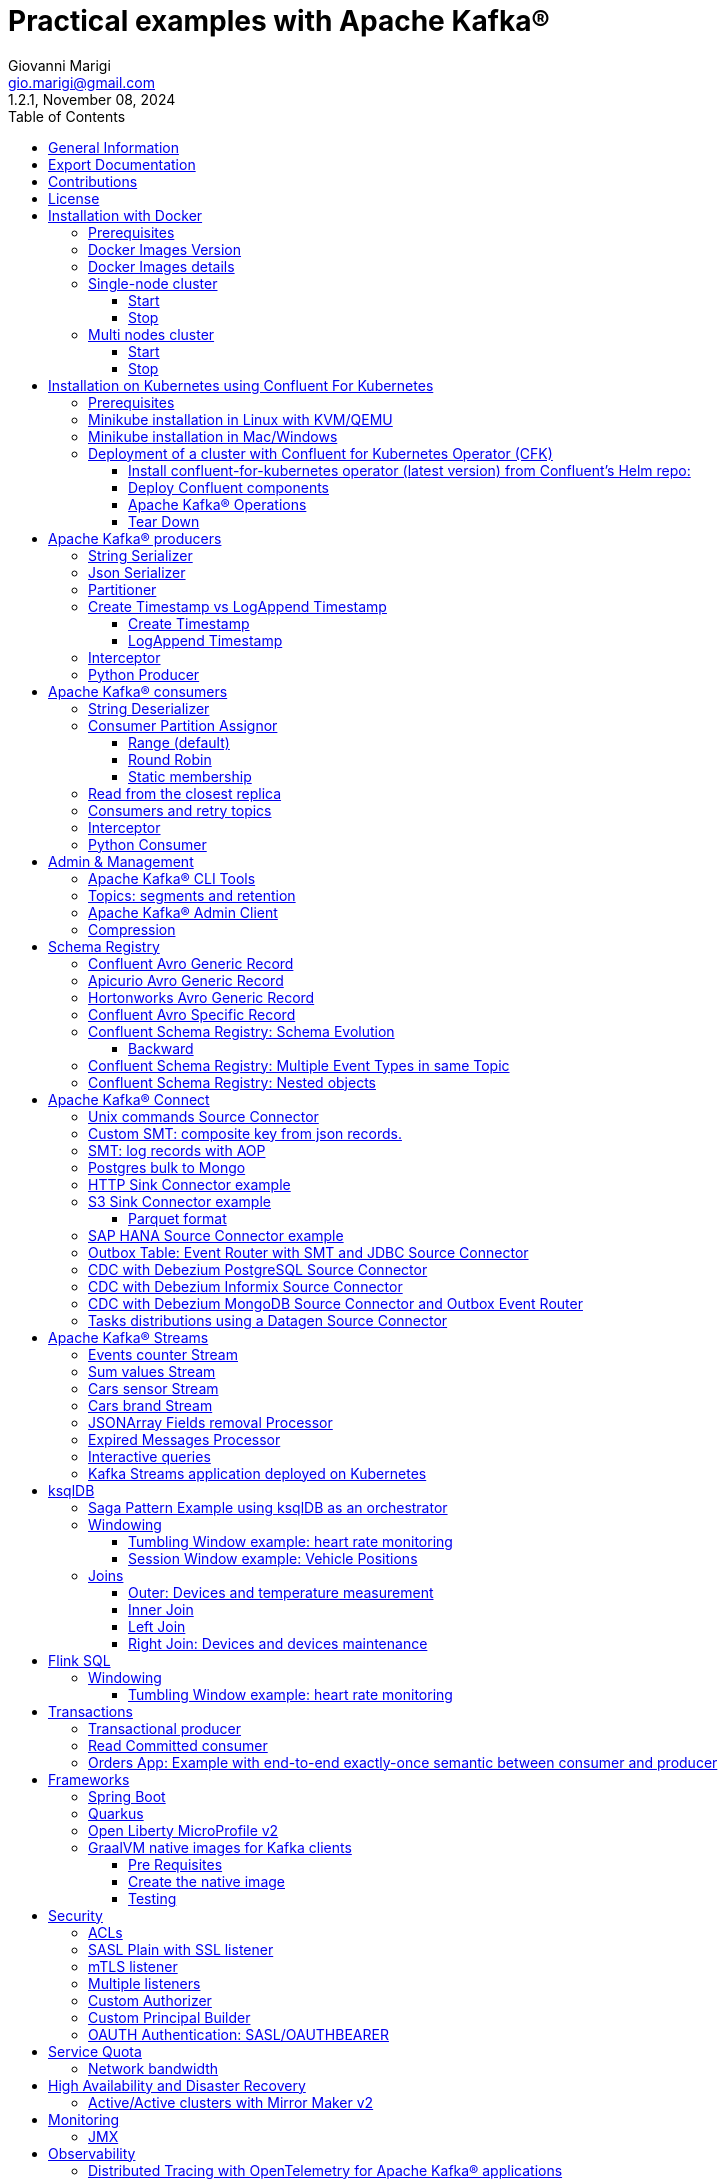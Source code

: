 = Practical examples with Apache Kafka®
:author: Giovanni Marigi
:email: gio.marigi@gmail.com
:revdate: November 08, 2024
:revnumber: 1.2.1
:version-label!:
:toc: left
:toclevels: 3


<<<
// page break


== General Information

This repository contains various examples designed to demonstrate the functionality of link:https://kafka.apache.org[Apache Kafka®].
The examples are mostly extracted from more complex projects and should not be considered complete or ready to be used in a production environment, unless after a serious refactoring and test work.

<<<

== Export Documentation

Clone this repository:

[source,bash]
----
git clone git@github.com:hifly81/kafka-examples.git
----


Install link:https://asciidoctor.org[_asciidoctor_]:

Linux:

[source,bash]
----
gem install asciidoctor --pre
----

Mac:

[source,bash]
----
brew install asciidoctor
----

Export documentation:

[source,bash]
----
# PDF
asciidoctor-pdf README.adoc

# HTML
asciidoctor README.html
----

<<<

== Contributions

 - link:https://github.com/hifly81/kafka-examples/blob/master/CONTRIBUTING.adoc[How to Contribute]
 - link:https://star-history.com/#hifly81/kafka-examples&Date[Star History Chart]

== License

 - link:https://github.com/hifly81/kafka-examples/blob/master/LICENSE[MIT License]

<<<

== Installation with Docker

Official documentation on how to install Docker on Linux/Mac/Windows is available at this link:
https://docs.docker.com/engine/install/

=== Prerequisites

List of software required on your local machine to run the examples:

 - _curl_
 - _wget_
 - _openssl_
 - _Java SE 17 or 21_
 - _keytool_ from Java distribution
 - _Apache Maven 3.x_
 - _Go Programming language_ _(for proxy example)_
 - _Python_ _(for python clients)_

=== Docker Images Version

Default image version for required components is listed in file link:.env[.env]

If you needed to change the docker image version for the specific components, just update file link:.env[.env].

=== Docker Images details

Apache Kafka® docker images are downloaded from Docker Hub link:https://hub.docker.com/r/apache/kafka[_apache/kafka_] and are based on Apache Kafka® version 3.8.x).


=== Single-node cluster +

To run a single-node cluster (KRaft controller and Broker node combined) using Docker, run the link:docker-compose.yml[docker-compose.yml] file available in the root directory. It also contains a container with link:https://github.com/edenhill/kcat[kcat]:


* broker: _apache/kafka_, listening on port _9092_
* kcat: _confluentinc/cp-kcat_

==== Start

[source,bash]
----
scripts/bootstrap.sh
----

==== Stop +

[source,bash]
----
scripts/tear-down.sh
----

=== Multi nodes cluster +

To run a cluster with 3 KRaft controller and 3 Broker nodes using Docker on different containers, use the file in apache-kafka github repository:
https://raw.githubusercontent.com/apache/kafka/trunk/docker/examples/jvm/cluster/isolated/plaintext/docker-compose.yml

* kafka-1: _apache/kafka_, listening on port _29092_
* kafka-2: _apache/kafka_, listening on port _39092_
* kafka-3: _apache/kafka_, listening on port _49092_

==== Start

[source,bash]
----
scripts/bootstrap-isolated.sh
----

==== Stop +

[source,bash]
----
scripts/tear-down-isolated.sh
----

<<<

== Installation on Kubernetes using Confluent For Kubernetes

=== Prerequisites

List of software required on your local machine to run the examples:

- _helm_
- _kubectl_
- _Minikube_
- _Confluent for Kubernetes operator (CFK)_: https://docs.confluent.io/operator/current/overview.html

=== Minikube installation in Linux with KVM/QEMU

Follow instructions for _ArchLinux_ (also tested with _Fedora_)

https://dev.to/xs/kubernetes-minikube-with-qemu-kvm-on-arch-312a

=== Minikube installation in Mac/Windows

https://minikube.sigs.k8s.io/docs/start/

=== Deployment of a cluster with Confluent for Kubernetes Operator (CFK)

Start _Minikube_ with _kvm2_ driver (Linux):

[source,bash]
----
minikube delete
minikube config set driver kvm2
----

Start _Minikube_ with _docker_ driver (Mac):

[source,bash]
----
minikube delete
minikube config set driver docker
----

[source,bash]
----
touch /tmp/config && export KUBECONFIG=/tmp/config
minikube start --memory 16384 --cpus 4
----

Create a _k8s_ namespace named _confluent_:

[source,bash]
----
kubectl create namespace confluent
kubectl config set-context --current --namespace confluent
----

Add confluent repository to _helm_:

[source,bash]
----
helm repo add confluentinc https://packages.confluent.io/helm
helm repo update
----

==== Install confluent-for-kubernetes operator (latest version) from Confluent’s Helm repo:

[source,bash]
----
helm upgrade --install confluent-operator confluentinc/confluent-for-kubernetes --set kRaftEnabled=true
----

==== Deploy Confluent components

1 controller, 3 brokers:

[source,bash]
----
kubectl apply -f confluent-for-kubernetes/k8s/confluent-platform-reducted.yaml
----

List pods:

[source,bash]
----
kubectl get pods

NAME                                  READY   STATUS    RESTARTS   AGE
confluent-operator-665db446b7-j52rj   1/1     Running   0          6m35s
kafka-0                               1/1     Running   0          65s
kafka-1                               1/1     Running   0          65s
kafka-2                               1/1     Running   0          65s
kraftcontroller-0                     1/1     Running   0          5m5s
----

Verify events and pods:

[source,bash]
----
watch -n 5 "kubectl get events --sort-by='.lastTimestamp'"
watch -n 5 "kubectl get pods"
----

alternately, you can install additional Confluent components: 1 controller, 3 brokers, 1 connect, 1 ksqldb, 1 schema registry, 1 rest proxy:

[source,bash]
----
kubectl apply -f confluent-for-kubernetes/k8s/confluent-platform.yaml
----

==== Apache Kafka® Operations

Topic create:

[source,bash]
----
kubectl exec --stdin --tty kafka-0 -- /bin/bash
kafka-topics --bootstrap-server localhost:9092 --create --topic test-1
exit
----

Topic list:

[source,bash]
----
kubectl exec --stdin --tty kafka-0 -- /bin/bash
kafka-topics --bootstrap-server localhost:9092 --list
exit
----

Topic describe:

[source,bash]
----
kubectl exec --stdin --tty kafka-0 -- /bin/bash
kafka-topics --bootstrap-server localhost:9092 --topic test-1 --describe
exit
----

Produce messages to Topic:

[source,bash]
----
kubectl exec --stdin --tty kafka-0 -- /bin/bash
kafka-producer-perf-test --num-records 1000000 --record-size 1000 --throughput -1 --topic test-1 --producer-props bootstrap.servers=localhost:9092
exit
----

Consume messages from Topic:

[source,bash]
----
kubectl exec --stdin --tty kafka-0 -- /bin/bash
kafka-console-consumer --bootstrap-server localhost:9092 --topic test-1 --from-beginning
exit
----

==== Tear Down

Shut down Confluent components and the data:

[source,bash]
----
kubectl delete -f confluent-for-kubernetes/k8s/topic.yml
kubectl delete -f confluent-for-kubernetes/k8s/producer.yml
kubectl delete -f confluent-for-kubernetes/k8s/confluent-platform.yaml
helm delete confluent-operator
----

Delete namespace _confluent_:

[source,bash]
----
kubectl delete namespace confluent
----

Delete minikube:

[source,bash]
----
minikube delete
----

<<<

== Apache Kafka® producers

Some implementations of Apache Kafka® producers.

Folder link:kafka-producer/[kafka-producer/]

Execute tests:

[source,bash]
----
cd kafka-producer
mvn clean test
----

=== String Serializer +

It uses link:https://kafka.apache.org/36/javadoc/org/apache/kafka/common/serialization/StringSerializer.html[org.apache.kafka.common.serialization.StringSerializer] class for key and value serialization.

Create topic _topic1_:

[source,bash]
----
docker exec -it broker /opt/kafka/bin/kafka-topics.sh --bootstrap-server broker:9092 --create --topic topic1 --replication-factor 1 --partitions 1
----

Produce on topic _topic1_:

[source,bash]
----
cd kafka-producer
mvn clean compile && mvn exec:java -Dexec.mainClass="org.hifly.kafka.demo.producer.serializer.string.Runner"
----

=== Json Serializer +

It uses link:https://kafka.apache.org/36/javadoc/org/apache/kafka/common/serialization/StringSerializer.html[org.apache.kafka.common.serialization.StringSerializer] for key serialization and a link:kafka-producer/src/main/java/org/hifly/kafka/demo/producer/serializer/json/CustomDataJsonSerializer.java[org.hifly.kafka.demo.producer.serializer.json.CustomDataJsonSerializer] for value serialization.

Create topic _test_custom_data_:

[source,bash]
----
docker exec -it broker /opt/kafka/bin/kafka-topics.sh --bootstrap-server broker:9092 --create --topic test_custom_data --replication-factor 1 --partitions 1
----

Produce on topic _test_custom_data_:

[source,bash]
----
cd kafka-producer
mvn clean compile && mvn exec:java -Dexec.mainClass="org.hifly.kafka.demo.producer.serializer.json.Runner"
----

=== Partitioner +

It uses a custom partitioner for keys.

Messages with key _Mark_ go to partition 1, with key _Antony_ to partition 2 and with key _Paul_ to partition 3.

Create topic _demo-test_ with 3 partitions:

[source,bash]
----
docker exec -it broker /opt/kafka/bin/kafka-topics.sh --bootstrap-server broker:9092 --create --topic demo-test --replication-factor 1 --partitions 3
----

Produce on topic _demo-test_:

[source,bash]
----
cd kafka-producer
mvn clean compile && mvn exec:java -Dexec.mainClass="org.hifly.kafka.demo.producer.partitioner.custom.Runner"
----

=== Create Timestamp vs LogAppend Timestamp

==== Create Timestamp

Message timestamp is set on headers when the message has been produced. This is the default behaviour, _Create Timestamp_.

Create topic _topic1_:

[source,bash]
----
docker exec -it broker /opt/kafka/bin/kafka-topics.sh --bootstrap-server broker:9092 --create --topic topic1 --replication-factor 1 --partitions 1
----

Consume from _topic1_ and print out the message timestamp:

[source,bash]
----
docker exec -it broker /opt/kafka/bin/kafka-console-consumer.sh --topic topic1 --bootstrap-server broker:9092 --from-beginning --property print.timestamp=true
----

Produce records on _topic1_:

[source,bash]
----
docker exec broker /opt/kafka/bin/kafka-producer-perf-test.sh --topic topic1 --num-records 1000 --record-size 100 --throughput -1 --producer-props bootstrap.servers=broker:9092
----

Check consumer log for message timestamp:

[source,bash]
----
CreateTime:1697359570614	YQHHNEBSEPDNSEIFGAMSUJXKOLTXSPLGHDIOYZJFNIDSPWHZMKVJAXDBZFCOXYKYRJOGYKDESSJMOIIOWVKYUAVWJLXSEPPFEILV
CreateTime:1697359570621	BASHCGRHSYGIFSYLVGRXCDVABWWTRQZTMMPBAXGHEPHTASSORYKGVPFGQYJKINSZUJLXQUUDVALUSBFRSXNQHSDFDBAKQZZNTYXF
CreateTime:1697359570621	HYGDPYGNRETYAXIXXYQKMKURDSJYIZNEDAHVIVHCJAPGOBQLHUZTKIWTVFEHVYPNGHIDSERMARFXCPYFEPQMFDOTDPWNKMYRMFIA
CreateTime:1697359570621	BIQAWWOIFIAKNYFEPTPMIXPQAXFEIKUFFXIDHILBPCBTHWDRMALHFNDCRHAYVLLMRCKJIPNPKGWCIWQCHNHSFSCTYSAKSLVZCCAI
----

==== LogAppend Timestamp

Message timestamp is set on headers when the record arrives at the broker, the broker will override the timestamp of the producer record with its own timestamp (the current time of the broker environment) as it appends the record to the log.

Create topic _topic2_ with _message.timestamp.type=LogAppendTime_:

[source,bash]
----
docker exec -it broker /opt/kafka/bin/kafka-topics.sh --bootstrap-server broker:9092 --create --topic topic2 --replication-factor 1 --partitions 1 --config message.timestamp.type=LogAppendTime
----

Consume from _topic2_ and print out the message timestamp:

[source,bash]
----
docker exec -it broker /opt/kafka/bin/kafka-console-consumer.sh --topic topic2 --bootstrap-server broker:9092 --from-beginning --property print.timestamp=true
----

Produce records on _topic2_:

[source,bash]
----
docker exec broker /opt/kafka/bin/kafka-producer-perf-test.sh --topic topic2 --num-records 1000 --record-size 100 --throughput -1 --producer-props bootstrap.servers=broker:9092
----

Check consumer log for message timestamp:

[source,bash]
----
LogAppendTime:1697359857981	YQHHNEBSEPDNSEIFGAMSUJXKOLTXSPLGHDIOYZJFNIDSPWHZMKVJAXDBZFCOXYKYRJOGYKDESSJMOIIOWVKYUAVWJLXSEPPFEILV
LogAppendTime:1697359857981	BASHCGRHSYGIFSYLVGRXCDVABWWTRQZTMMPBAXGHEPHTASSORYKGVPFGQYJKINSZUJLXQUUDVALUSBFRSXNQHSDFDBAKQZZNTYXF
LogAppendTime:1697359857981	HYGDPYGNRETYAXIXXYQKMKURDSJYIZNEDAHVIVHCJAPGOBQLHUZTKIWTVFEHVYPNGHIDSERMARFXCPYFEPQMFDOTDPWNKMYRMFIA
LogAppendTime:1697359857981	BIQAWWOIFIAKNYFEPTPMIXPQAXFEIKUFFXIDHILBPCBTHWDRMALHFNDCRHAYVLLMRCKJIPNPKGWCIWQCHNHSFSCTYSAKSLVZCCAI
----

=== Interceptor

Folder link:interceptors/[interceptors/]

This example shows how to create a custom producer interceptor. Java class link:interceptors/src/main/java/org/hifly/kafka/interceptor/producer/CreditCardProducerInterceptor.java[_CreditCardProducerInterceptor_] will mask a sensitive info on producer record (credit card number).

Compile and package:

[source,bash]
----
cd interceptors
mvn clean package
----

Run a consumer:

[source,bash]
----
mvn clean compile && mvn exec:java -Dexec.mainClass="org.hifly.kafka.interceptor.consumer.Runner"
----

Run a producer:

[source,bash]
----
mvn clean compile && mvn exec:java -Dexec.mainClass="org.hifly.kafka.interceptor.producer.Runner"
----

Verify output:

[source,bash]
----
record is:XXXXXX
Topic: test_custom_data - Partition: 0 - Offset: 1
----

=== Python Producer

Folder link:kafka-python-producer/[kafka-python-producer/]

Install confluent-kafka-python lib link:https://docs.confluent.io/kafka-clients/python/current/overview.html[_confluent-kafka_]:

[source,bash]
----
pip install confluent-kafka
----

or:

[source,bash]
----
python3 -m pip install confluent-kafka
----

Create _kafka-topic_ topic:

[source,bash]
----
docker exec -it broker /opt/kafka/bin/kafka-topics.sh --bootstrap-server broker:9092 --create --topic kafka-topic --replication-factor 1 --partitions 1
----

Run producer:

[source,bash]
----
cd kafka-python-producer
python producer.py
----

<<<

== Apache Kafka® consumers

Implementation of a consumer that can be used with different deserializer classes (for key and value).

Folder link:kafka-consumer/[kafka-consumer/]

Java class link:kafka-consumer/src/main/java/org/hifly/kafka/demo/consumer/core/ConsumerInstance.java[_ConsumerInstance_] can be customized with:

 - clientId _(string)_
 - groupId _(string)_
 - topics _(string separated by comma)_
 - key deserializer class _(string)_
 - value deserializer class _(string)_
 - partition assignment strategy _(org.apache.kafka.clients.consumer.RangeAssignor|org.apache.kafka.clients.consumer.RoundRobinAssignor|org.apache.kafka.clients.consumer.StickyAssignor|org.apache.kafka.clients.consumer.CooperativeStickyAssignor)_
 - isolation.level _(read_uncommitted|read_committed)_
 - poll timeout _(ms)_
 - consume duration _(ms)_
 - autoCommit _(true|false)_
 - commit sync _(true|false)_
 - subscribe mode _(true|false)_

Topics can be passed as argument 1 of the main program:

[source,bash]
----
-Dexec.args="users,users_clicks"
----

Partition assignment strategy can be passed as argument 2 of the main program:

[source,bash]
----
-Dexec.args="users,users_clicks org.apache.kafka.clients.consumer.RoundRobinAssignor"
----

Group id can be passed as argument 3 of the main program:

[source,bash]
----
-Dexec.args="users,users_clicks org.apache.kafka.clients.consumer.RoundRobinAssignor group-1"
----

Execute tests:

[source,bash]
----
cd kafka-consumer
mvn clean test
----

=== String Deserializer

It uses link:https://kafka.apache.org/37/javadoc/org/apache/kafka/common/serialization/StringDeserializer.html[_org.apache.kafka.common.serialization.StringDeserializer_] for key and value deserialization. Default topic is _topic1_.

[source,bash]
----
cd kafka-consumer
mvn clean compile && mvn exec:java -Dexec.mainClass="org.hifly.kafka.demo.consumer.core.Runner"
----

Send messages to _topic1_:

[source,bash]
----
docker exec -it broker /opt/kafka/bin/kafka-console-producer.sh --broker-list broker:9092 --topic topic1 --property "parse.key=true" --property "key.separator=:"
> Frank:1
----

=== Consumer Partition Assignor

==== Range (default)

Create 2 topics, _users_ and _users_clicks_ with the same number of partitions:

[source,bash]
----
docker exec -it broker /opt/kafka/bin/kafka-topics.sh --bootstrap-server broker:9092 --create --topic users --replication-factor 1 --partitions 3

docker exec -it broker /opt/kafka/bin/kafka-topics.sh --bootstrap-server broker:9092 --create --topic users_clicks --replication-factor 1 --partitions 3
----

Run 2 consumer instances (2 different shells/terminals) belonging to the same consumer group and subscribed to _user_ and _user_clicks_ topics. Consumers uses
link:https://kafka.apache.org/37/javadoc/org/apache/kafka/clients/consumer/RangeAssignor.html[_org.apache.kafka.clients.consumer.RangeAssignor_] to distribute partition ownership.

[source,bash]
----
mvn clean compile && mvn exec:java -Dexec.mainClass="org.hifly.kafka.demo.consumer.core.Runner" -Dexec.args="users,users_clicks org.apache.kafka.clients.consumer.RangeAssignor range-group-app"
----

Send messages to both topics using the same key (_Frank_):

[source,bash]
----
docker exec -it broker /opt/kafka/bin/kafka-console-producer.sh --broker-list broker:9092 --topic users --property "parse.key=true" --property "key.separator=:"
> Frank:1

docker exec -it broker /opt/kafka/bin/kafka-console-producer.sh --broker-list broker:9092 --topic users_clicks --property "parse.key=true" --property "key.separator=:"
> Frank:1
----

Verify that the same consumer instance will read both messages.

[source,bash]
----
Group id group-XX - Consumer id: consumer-group-XX-1-421db3e2-6501-45b1-acfd-275ce8d18368 - Topic: users - Partition: 1 - Offset: 0 - Key: frank - Value: 1
Group id group-XX - Consumer id: consumer-group-XX-1-421db3e2-6501-45b1-acfd-275ce8d18368 - Topic: users_clicks - Partition: 1 - Offset: 0 - Key: frank - Value: 1
----

==== Round Robin

Create 2 topics, _users_ and _users_clicks_ with same number of partitions:

[source,bash]
----
docker exec -it broker /opt/kafka/bin/kafka-topics.sh --bootstrap-server broker:9092 --create --topic users --replication-factor 1 --partitions 3

docker exec -it broker /opt/kafka/bin/kafka-topics.sh --bootstrap-server broker:9092 --create --topic users_clicks --replication-factor 1 --partitions 3
----

Run 2 consumer instances (2 different shells/terminals) belonging to the same consumer group and subscribed to _user_ and _user_clicks_ topics; consumers uses
link:https://kafka.apache.org/37/javadoc/org/apache/kafka/clients/consumer/RoundRobinAssignor.html[_org.apache.kafka.clients.consumer.RoundRobinAssignor_] to distribute partition ownership.

[source,bash]
----
mvn clean compile && mvn exec:java -Dexec.mainClass="org.hifly.kafka.demo.consumer.core.Runner" -Dexec.args="users,users_clicks org.apache.kafka.clients.consumer.RoundRobinAssignor rr-group-app"
----

Send messages to both topics using the same key (_Frank_):

[source,bash]
----
docker exec -it broker /opt/kafka/bin/kafka-console-producer.sh --broker-list broker:9092 --topic users --property "parse.key=true" --property "key.separator=:"
> Frank:1

docker exec -it broker /opt/kafka/bin/kafka-console-producer.sh --broker-list broker:9092 --topic users_clicks --property "parse.key=true" --property "key.separator=:"
> Frank:1
----

Verify that messages are read by different consumer instances.

==== Static membership

This example will show how to configure different consumer instances to use a unique group instance id and define a static membership for topic partitions.

After shutting down and then restarting the consumer instance, this will consume from the same partitions avoiding re-balancing.

Create topic _topic1_ with 12 partitions:

[source,bash]
----
docker exec broker /opt/kafka/bin/kafka-topics.sh --bootstrap-server broker:9092 --create --topic topic1 --replication-factor 1 --partitions 12
----

Run 3 different consumer instances (from 3 different terminals) belonging to the same consumer group:

member1:
[source,bash]
----
cd kafka-consumer
mvn clean compile && mvn exec:java -Dexec.mainClass="org.hifly.kafka.demo.consumer.staticmembership.Runner" -Dexec.args="consumer-member1.properties"
----

member2:
[source,bash]
----
cd kafka-consumer
mvn clean compile && mvn exec:java -Dexec.mainClass="org.hifly.kafka.demo.consumer.staticmembership.Runner" -Dexec.args="consumer-member2.properties"
----

member3:
[source,bash]
----
cd kafka-consumer
mvn clean compile && mvn exec:java -Dexec.mainClass="org.hifly.kafka.demo.consumer.staticmembership.Runner" -Dexec.args="consumer-member3.properties"
----

Run a producer perf test to send messages to _topic1_:

[source,bash]
----
docker exec -it broker /opt/kafka/bin/kafka-producer-perf-test.sh --topic topic1 --num-records 10000 --throughput -1 --record-size 2000 --producer-props bootstrap.servers=broker:9092
----

Consumers will start reading messages from partitions (e.g.):

 - member1 (1,2,3,4)
 - member2 (5,6,7,8)
 - member3 (9,10,11,12)

Try to shut down consumer instances (CTRL+C) and then re-start them again; verify that re-balancing will not happen and consumers will always read from the same partitions.

=== Read from the closest replica

This example shows how to use the feature (since Apache Kafka® 2.4+) for consumers to read messages from the closest replica, even if it is not a leader of the partition.

Start a cluster with 3 brokers on 3 different racks, _dc1_, _dc2_ and _dc3_:

[source,bash]
----
scripts/bootstrap-racks.sh
----

Create topic _topic-regional_ and assign partition leaderships only on broker 1 and 3 (_dc1_ and _dc3_):

[source,bash]
----
docker exec broker /opt/kafka/bin/kafka-topics.sh --bootstrap-server broker:9092 --create --topic topic-regional --replication-factor 3 --partitions 3
----

[source,bash]
----
docker exec -it broker /opt/kafka/bin/kafka-reassign-partitions.sh --bootstrap-server broker:9092 --reassignment-json-file /tmp/assignment.json --execute

docker exec -it broker /opt/kafka/bin/kafka-leader-election.sh --bootstrap-server broker:9092 --topic topic-regional --election-type PREFERRED --partition 0

docker exec -it broker /opt/kafka/bin/kafka-leader-election.sh --bootstrap-server broker:9092 --topic topic-regional --election-type PREFERRED --partition 1

docker exec -it broker /opt/kafka/bin/kafka-leader-election.sh --bootstrap-server broker:9092 --topic topic-regional --election-type PREFERRED --partition 2
----

Verify partitions with topic describe command:

[source,bash]
----
docker exec -it broker /opt/kafka/bin/kafka-topics.sh --bootstrap-server broker:9092 --topic topic-regional --describe

Topic: topic-regional	TopicId: p-sy0qiQTtSTLTJSG7s7Ew	PartitionCount: 3	ReplicationFactor: 3	Configs:
	Topic: topic-regional	Partition: 0	Leader: 1	Replicas: 1,2,3	Isr: 2,3,1	Offline:
	Topic: topic-regional	Partition: 1	Leader: 3	Replicas: 3,2,1	Isr: 3,1,2	Offline:
	Topic: topic-regional	Partition: 2	Leader: 1	Replicas: 1,3,2	Isr: 1,2,3	Offline:
----

Run a consumer that will read messages from broker2 from rack _dc2_:

[source,bash]
----
cd kafka-consumer
mvn clean compile && mvn exec:java -Dexec.mainClass="org.hifly.kafka.demo.consumer.rack.Runner"
----

Produce 50 messages:

[source,bash]
----
docker exec -it broker /opt/kafka/bin/kafka-producer-perf-test.sh --topic topic-regional --num-records 50 --throughput 10 --record-size 1 --producer-props bootstrap.servers=broker:9092
----

Teardown:

[source,bash]
----
scripts/tear-down-racks.sh
----

=== Consumers and retry topics

Folder link:kafka-consumer-retry-topics/[kafka-consumer-retry-topics/]

This solution could be implemented on consumer side to handle errors in processing records without blocking the input topic.

 . Consumer processes records and commit the offset (_auto-commit_).
 . If a record can't be processed _(simple condition here to raise an error, is the existence of a specific message HEADER named ERROR)_, it is sent to a retry topic, if the number of retries is not yet exhausted.
 . When the number of retries is exhausted, record is sent to a DLQ topic.
 . Number of retries is set at Consumer instance level.

Create topics _retry-topic_ and _dlq-topic_:

[source,bash]
----
docker exec broker /opt/kafka/bin/kafka-topics.sh --bootstrap-server broker:9092 --create --topic retry-topic --replication-factor 1 --partitions 1

docker exec broker /opt/kafka/bin/kafka-topics.sh --bootstrap-server broker:9092 --create --topic dlq-topic --replication-factor 1 --partitions 1
----

Run consumer managing retry topics:

[source,bash]
----
cd kafka-consumer-retry-topics
mvn clean compile && mvn exec:java -Dexec.mainClass="org.hifly.kafka.demo.consumer.retry.ConsumerRetries"
----

Send records:

[source,bash]
----
docker exec kcat bash -c "echo 'alice,{"col_foo":1}'|kcat -b broker:9092 -t input-topic -P -K ,"

docker exec kcat bash -c "echo 'alice,{"col_foo":1}'|kcat -b broker:9092 -t input-topic -P -H ERROR=xxxxx -K ,"
docker exec kcat bash -c "echo 'alice,{"col_foo":1}'|kcat -b broker:9092 -t input-topic -P -H ERROR=xxxxx -K ,"
docker exec kcat bash -c "echo 'alice,{"col_foo":1}'|kcat -b broker:9092 -t input-topic -P -H ERROR=xxxxx -K ,"
docker exec kcat bash -c "echo 'alice,{"col_foo":1}'|kcat -b broker:9092 -t input-topic -P -H ERROR=xxxxx -K ,"
----

Verify in consumer log if messages are sent to retry and dlq topics:

[source,bash]
----
Group id c9a19a62-0284-4251-be22-5d691243646a - Consumer id: consumer-c9a19a62-0284-4251-be22-5d691243646a-1-86fb972e-b5c8-4621-8464-9c1a747a920b - Topic: input-topic - Partition: 0 - Offset: 0 - Key: alice - Value: {col_foo:1}
Group id c9a19a62-0284-4251-be22-5d691243646a - Consumer id: consumer-c9a19a62-0284-4251-be22-5d691243646a-1-86fb972e-b5c8-4621-8464-9c1a747a920b - Topic: input-topic - Partition: 0 - Offset: 1 - Key: alice - Value: {col_foo:1}
Error message detected: number of retries 3 left for key alice
send to RETRY topic: retry-topic
Group id c9a19a62-0284-4251-be22-5d691243646a - Consumer id: consumer-c9a19a62-0284-4251-be22-5d691243646a-1-86fb972e-b5c8-4621-8464-9c1a747a920b - Topic: input-topic - Partition: 0 - Offset: 2 - Key: alice - Value: {col_foo:1}
Error message detected: number of retries 2 left for key alice
send to RETRY topic: retry-topic
Group id c9a19a62-0284-4251-be22-5d691243646a - Consumer id: consumer-c9a19a62-0284-4251-be22-5d691243646a-1-86fb972e-b5c8-4621-8464-9c1a747a920b - Topic: input-topic - Partition: 0 - Offset: 3 - Key: alice - Value: {col_foo:1}
Error message detected: number of retries 1 left for key alice
send to RETRY topic: retry-topic
Group id c9a19a62-0284-4251-be22-5d691243646a - Consumer id: consumer-c9a19a62-0284-4251-be22-5d691243646a-1-86fb972e-b5c8-4621-8464-9c1a747a920b - Topic: input-topic - Partition: 0 - Offset: 4 - Key: alice - Value: {col_foo:1}
Error message detected: number of retries 0 left for key alice
number of retries exhausted, send to DLQ topic: dlq-topic
----

=== Interceptor

Folder link:interceptors/[interceptors/]

This example shows how to create a custom consumer interceptor. Java class _CreditCardConsumerInterceptor_ will intercept records before deserialization and print headers.

Run a consumer:

[source,bash]
----
mvn clean compile && mvn exec:java -Dexec.mainClass="org.hifly.kafka.interceptor.consumer.Runner"
----

Run a producer:

[source,bash]
----
cd interceptors
mvn clean compile && mvn exec:java -Dexec.mainClass="org.hifly.kafka.interceptor.producer.Runner"
----

Verify output:

[source,bash]
----
record headers:RecordHeaders(headers = [], isReadOnly = false)
Group id consumer-interceptor-g2 - Consumer id: consumer-consumer-interceptor-g2-1-0e20b2b6-3269-4bc5-bfdb-ca787cf68aa8 - Topic: test_custom_data - Partition: 0 - Offset: 0 - Key: null - Value: XXXXXX
Consumer 23d06b51-5780-4efc-9c33-a93b3caa3b48 - partition 0 - lastOffset 1
----

=== Python Consumer

Folder link:kafka-python-consumer/[kafka-python-consumer/]

Install confluent kafka python lib link:https://docs.confluent.io/kafka-clients/python/current/overview.html[_confluent-kafka_]:

[source,bash]
----
pip install confluent-kafka
----

Create topic _kafka-topic_:

[source,bash]
----
docker exec -it broker /opt/kafka/bin/kafka-topics.sh --bootstrap-server broker:9092 --create --topic kafka-topic --replication-factor 1 --partitions 1
----

Run producer:

[source,bash]
----
cd kafka-python-producer
python producer.py
----

Run consumer:

[source,bash]
----
cd kafka-python-consumer
python consumer.py
----

<<<

== Admin & Management

=== Apache Kafka® CLI Tools

Apache Kafka® CLI are located in _$KAFKA_HOME/bin_ directory.

Docker images provided are already shipped with CLI.

. _kafka-acls_ - manage acls
. _kafka-topics_ - create, delete, describe, or change a topic
. _kafka-configs_ - create, delete, describe, or change cluster settings
. _kafka-consumer-groups_ - manage consumer groups
. _kafka-console-consumer_ - read data from topics and outputs it to standard output
. _kafka-console-producer_ - produce data to topics
. _kafka-consumer-perf-test_ - consume high volumes of data through your cluster
. _kafka-producer-perf-test_ - produce high volumes of data through your cluster
. _kafka-avro-console-producer_ - produce Avro data to topics with a schema _(only with confluent installation)_
. _kafka-avro-console-consumer_ - read Avro data from topics with a schema and outputs it to standard output _(only with confluent installation)_

=== Topics: segments and retention

Create a topic _cars_ with retention for old segments set to 5 minutes and size of segments set to 100 KB.

Be aware that link:https://docs.confluent.io/platform/current/installation/configuration/broker-configs.html#log-retention-check-interval-ms[_log.retention.check.interval.ms_] is set by default to 5 minutes and this is the frequency in milliseconds that the log cleaner checks whether any log is eligible for deletion.

[source,bash]
----
docker exec -it broker /opt/kafka/bin/kafka-topics.sh --bootstrap-server broker:9092 --create --topic cars --replication-factor 1 --partitions 1 --config segment.bytes=100000 --config segment.ms=604800000 --config retention.ms=300000 --config retention.bytes=-1
----

Launch a producer performance session:

[source,bash]
----
docker exec -it broker /opt/kafka/bin/kafka-producer-perf-test.sh --topic cars --num-records 99999999999999 --throughput -1 --record-size 1 --producer-props bootstrap.servers=broker:9092
----

Check the log dir for _cars_ topic and wait for deletion of old segments (5 minutes + log cleaner trigger delta)

[source,bash]
----
docker exec -it broker watch ls -ltr /tmp/kraft-combined-logs/cars-0/
----

=== Apache Kafka® Admin Client

Folder link:admin-client/[admin-client]

It uses link:https://kafka.apache.org/37/javadoc/org/apache/kafka/clients/admin/AdminClient.html[_org.apache.kafka.clients.admin.AdminClient_] to execute Admin API.

Operations currently added:

 - list of cluster nodes
 - list topics

[source,bash]
----
cd admin-client
mvn clean compile && mvn exec:java -Dexec.mainClass="org.hifly.kafka.admin.AdminClientWrapper" -Dexec.args="admin.properties"
----

=== Compression

Folder link:compression/[compression/]

This example will show that messages sent to the same topic with different _compression.type_.
Messages with different compression can be read by the same consumer instance.

Compressions supported on producer are:

 - _none_ (no compression)
 - _gzip_
 - _snappy_
 - _lz4_
 - _zstd_

Send messages with different compression type and with batching disabled:

[source,bash]
----
docker exec -it broker /opt/kafka/bin/kafka-console-producer.sh --broker-list broker:9092 --topic topic1 --producer.config compression/client-none.properties --property "parse.key=true" --property "key.separator=:"
0:none
----

[source,bash]
----
docker exec -it broker /opt/kafka/bin/kafka-console-producer.sh --broker-list broker:9092 --topic topic1 --producer.config compression/client-gzip.properties --property "parse.key=true" --property "key.separator=:"
1:gzip
----

[source,bash]
----
docker exec -it broker /opt/kafka/bin/kafka-console-producer.sh --broker-list broker:9092 --topic topic1 --producer.config compression/client-snappy.properties --property "parse.key=true" --property "key.separator=:"
2:snappy
----

[source,bash]
----
docker exec -it broker /opt/kafka/bin/kafka-console-producer.sh --broker-list broker:9092 --topic topic1 --producer.config compression/client-lz4.properties --property "parse.key=true" --property "key.separator=:"
3:lz4
----

[source,bash]
----
docker exec -it broker /opt/kafka/bin/kafka-console-producer.sh --broker-list broker:9092 --topic topic1 --producer.config compression/client-zstd.properties --property "parse.key=true" --property "key.separator=:"
4:zstd
----

Run a consumer on _topic1_ topic:

[source,bash]
----
docker exec -it broker /opt/kafka/bin/kafka-console-consumer.sh --topic topic1 --bootstrap-server broker:9092 --from-beginning
none
gzip
snappy
lz4
zstd
----

<<<

== Schema Registry

=== Confluent Avro Generic Record

It uses link:https://github.com/confluentinc/schema-registry/blob/master/avro-serializer/src/main/java/io/confluent/kafka/serializers/KafkaAvroSerializer.java[_io.confluent.kafka.serializers.KafkaAvroSerializer_] for value serializer, sending an Avro link:https://avro.apache.org/docs/1.11.1/api/java/org/apache/avro/generic/GenericRecord.html[_GenericRecord_].

Confluent Schema Registry is needed to run the example.

More Info at: https://github.com/confluentinc/schema-registry

Avro schema link:kafka-producer/src/main/resources/car.avsc[_car.avsc_]:

[source,json]
----
{
 "type": "record",
 "name": "Car",
 "namespace": "org.hifly.kafka.demo.producer.serializer.avro",
 "fields": [
  {
   "name": "model",
   "type": "string"
  },
  {
   "name": "brand",
   "type": "string"
  }
 ]
}
----

Start Confluent Schema Registry:

[source,bash]
----
scripts/bootstrap-cflt-schema-registry.sh
----

Consume messages:

[source,bash]
----
cd kafka-consumer
mvn clean compile && mvn exec:java -Dexec.mainClass="org.hifly.kafka.demo.consumer.deserializer.avro.Runner" -Dexec.args="CONFLUENT"
----

Produce messages:

[source,bash]
----
cd kafka-producer
mvn clean compile && mvn exec:java -Dexec.mainClass="org.hifly.kafka.demo.producer.serializer.avro.Runner" -Dexec.args="CONFLUENT"
----

Teardown:

[source,bash]
----
scripts/tear-down-cflt-schema-registry.sh
----

=== Apicurio Avro Generic Record

It uses link:https://github.com/Apicurio/apicurio-registry/blob/main/serdes/avro-serde/src/main/java/io/apicurio/registry/serde/avro/AvroKafkaSerializer.java[_io.apicurio.registry.utils.serde.AvroKafkaSerializer_] for value serializer, sending an Avro link:https://avro.apache.org/docs/1.11.1/api/java/org/apache/avro/generic/GenericRecord.html[_GenericRecord_].

Apicurio Schema Registry is needed to run the example.

Info at: https://github.com/Apicurio/apicurio-registry

Avro schema link:kafka-producer/src/main/resources/car.avsc[_car.avsc_]:

[source,json]
----
{
 "type": "record",
 "name": "Car",
 "namespace": "org.hifly.kafka.demo.producer.serializer.avro",
 "fields": [
  {
   "name": "model",
   "type": "string"
  },
  {
   "name": "brand",
   "type": "string"
  }
 ]
}
----

Start Apicurio:

[source,bash]
----
scripts/bootstrap-apicurio.sh
----

Consume messages:

[source,bash]
----
cd kafka-consumer
mvn clean compile && mvn exec:java -Dexec.mainClass="org.hifly.kafka.demo.consumer.deserializer.avro.Runner" -Dexec.args="APICURIO"
----

Produce messages:

[source,bash]
----
cd kafka-producer
mvn clean compile && mvn exec:java -Dexec.mainClass="org.hifly.kafka.demo.producer.serializer.avro.Runner" -Dexec.args="APICURIO"
----

Teardown:

[source,bash]
----
scripts/tear-down-apicurio.sh
----

=== Hortonworks Avro Generic Record

It uses _com.hortonworks.registries.schemaregistry.serdes.avro.kafka.KafkaAvroSerializer_ for value serializer, sending an Avro link:https://avro.apache.org/docs/1.11.1/api/java/org/apache/avro/generic/GenericRecord.html[_GenericRecord_].

Hortonworks Schema Registry is needed to run the example. +

Info at: https://registry-project.readthedocs.io/en/latest/schema-registry.html#running-kafka-example

Avro schema link:kafka-producer/src/main/resources/car.avsc[_car.avsc_]:

[source,json]
----
{
 "type": "record",
 "name": "Car",
 "namespace": "org.hifly.kafka.demo.producer.serializer.avro",
 "fields": [
  {
   "name": "model",
   "type": "string"
  },
  {
   "name": "brand",
   "type": "string"
  }
 ]
}
----

Start Hortonworks Schema Registry:

[source,bash]
----
scripts/bootstrap-hortonworks-sr.sh
----

[source,bash]
----
cd kafka-producer
mvn clean compile && mvn exec:java -Dexec.mainClass="org.hifly.kafka.demo.producer.serializer.avro.Runner" -Dexec.args="HORTONWORKS"
----

Teardown:

[source,bash]
----
scripts/tear-down-hortonworks-sr.sh
----

=== Confluent Avro Specific Record

Folder: link:confluent-avro-specific-record/[confluent-avro-specific-record]

Implementation of a producer and a consumer using Avro link:https://avro.apache.org/docs/1.11.1/api/java/org/apache/avro/specific/SpecificRecord.html[_SpecificRecord_] for serializing and deserializing.

Confluent Schema Registry is needed to run the example. +

[source,bash]
----
scripts/bootstrap-cflt-schema-registry.sh
----

Create _cars_ topic:

[source,bash]
----
docker exec -it broker kafka-topics --bootstrap-server broker:9092 --create --topic cars --replication-factor 1 --partitions 1
----

Avro schema link:confluent-avro-specific-record/src/main/resources/car_v1.avsc[_car_v1.avsc_]:

[source,json]
----
{"schema": "{\"type\": \"record\",\"name\": \"Car\",\"namespace\": \"org.hifly.kafka.demo.avro\",\"fields\": [{\"name\": \"model\",\"type\": \"string\"},{\"name\": \"brand\",\"type\": \"string\"}]}"}
----

Register first version of schema:

[source,bash]
----
curl -X POST -H "Content-Type: application/vnd.schemaregistry.v1+json" \
--data @confluent-avro-specific-record/src/main/resources/car_v1.avsc \
http://localhost:8081/subjects/cars-value/versions
----

Run the consumer:

[source,bash]
----
cd confluent-avro-specific-record
mvn clean compile package && mvn exec:java -Dexec.mainClass="org.hifly.kafka.demo.avro.RunnerConsumer"
----

Run the producer:

[source,bash]
----
cd confluent-avro-specific-record
mvn clean compile package && mvn exec:java -Dexec.mainClass="org.hifly.kafka.demo.avro.RunnerProducer"
----

Teardown:

[source,bash]
----
scripts/tear-down-cflt-schema-registry.sh
----

=== Confluent Schema Registry: Schema Evolution

For documentation see the official docs at: https://docs.confluent.io/platform/current/schema-registry/fundamentals/schema-evolution.html

==== Backward

Changes allowed:

 - Delete fields
 - Add optional fields

Confluent Schema Registry is needed to run the example. +

[source,bash]
----
scripts/bootstrap-cflt-schema-registry.sh
----

Create _car_ topic:

[source,bash]
----
docker exec -it broker kafka-topics --bootstrap-server broker:9092 --create --topic cars --replication-factor 1 --partitions 1
----

Avro schema link:avro/car_v1.avsc[_car_v1.avsc_]:

[source,json]
----
{"schema": "{ \"type\": \"record\", \"name\": \"Car\", \"namespace\": \"org.hifly.kafka.demo.producer.serializer.avro\",\"fields\": [   {\"name\": \"model\",\"type\": \"string\"},{\"name\": \"brand\",\"type\": \"string\"}] }" }
----

Register a first version of schema:

[source,bash]
----
curl -X POST -H "Content-Type: application/vnd.schemaregistry.v1+json" \
--data @avro/car_v1.avsc \
http://localhost:8081/subjects/cars-value/versions
----

Set compatibility on _BACKWARD_:

[source,bash]
----
curl -X PUT -H "Content-Type: application/vnd.schemaregistry.v1+json" \
--data '{"compatibility": "BACKWARD"}' \
http://localhost:8081/config/cars-value
----

Verify compatibility for _cars-value_ subject:

[source,bash]
----
curl -X GET http://localhost:8081/config/cars-value
----

Run the producer:

[source,bash]
----
cd confluent-avro-specific-record
mvn clean compile package && mvn exec:java -Dexec.mainClass="org.hifly.kafka.demo.avro.RunnerProducer"
----

Run the consumer (don't stop it):

[source,bash]
----
cd confluent-avro-specific-record
mvn clean compile package && mvn exec:java -Dexec.mainClass="org.hifly.kafka.demo.avro.RunnerConsumer"
----

View the latest schema for _cars-value_ subject:

[source,bash]
----
curl -X GET http://localhost:8081/subjects/cars-value/versions/latest | jq .
----

Avro schema link:avro/car_v2.avsc[_car_v2.avsc_]:

[source,json]
----
{"schema": "{ \"type\": \"record\", \"name\": \"Car\", \"namespace\": \"org.hifly.kafka.demo.producer.serializer.avro\",\"fields\": [   {\"name\": \"engine\",\"type\": \"string\", \"default\":\"diesel\"}, {\"name\": \"model\",\"type\": \"string\"},{\"name\": \"brand\",\"type\": \"string\"}] }" }
----

Register a new version of schema, with the addition of a field with default value:

[source,bash]
----
curl -X POST -H "Content-Type: application/vnd.schemaregistry.v1+json" \
--data @avro/car_v2.avsc \
http://localhost:8081/subjects/cars-value/versions
----

Produce data with using the new schema:

[source,bash]
----
sh produce-avro-records.sh
----

Verify that consumer will not break and continue to process messages.

Avro schema link:avro/car_v3.avsc[_car_v3.avsc_]:

[source,json]
----
{"schema": "{ \"type\": \"record\", \"name\": \"Car\", \"namespace\": \"org.hifly.kafka.demo.producer.serializer.avro\",\"fields\": [   {\"name\": \"engine\",\"type\": \"string\"}, {\"name\": \"model\",\"type\": \"string\"},{\"name\": \"brand\",\"type\": \"string\"}] }" }
----

Register a new version of schema, with the addition of a field with a required value:

[source,bash]
----
curl -X POST -H "Content-Type: application/vnd.schemaregistry.v1+json" \
--data @avro/car_v3.avsc \
http://localhost:8081/subjects/cars-value/versions
----

you will get an error:

[source,bash]
----
{"error_code":42201,"message":"Invalid schema
----

Teardown:

[source,bash]
----
scripts/tear-down-cflt-schema-registry.sh
----

=== Confluent Schema Registry: Multiple Event Types in same Topic

Folder: link:confluent-avro-multi-event/[confluent-avro-multi-event]

This example shows how to use Avro unions with schema references.

In this example a topic named _car-telemetry_ will be configured with a schema _car-telemetry.avsc_ and will store different Avro messages:

 - car-info messages from schema _car-info.avsc_
 - car-telemetry messages from schema _car-telemetry-data.avsc_

link:confluent-avro-multi-event/src/main/resources/car-telemetry-data.avsc[_car-telemetry.avsc_]:

[source,json]
----
[
  "org.hifly.kafka.demo.avro.references.CarInfo",
  "org.hifly.kafka.demo.avro.references.CarTelemetryData"
]
----

link:confluent-avro-multi-event/src/main/resources/car-telemetry-data.avsc[_car-telemetry-data.avsc_]:

[source,json]
----
{
  "type": "record",
  "name": "CarTelemetryData",
  "namespace": "org.hifly.kafka.demo.avro.references",
  "fields": [
    {
      "name": "speed",
      "type": "double"
    },
    {
      "name": "latitude",
      "type": "string"
    },
    {
      "name": "longitude",
      "type": "string"
    }
  ]
}
----

link:confluent-avro-multi-event/src/main/resources/car-info.avsc[_car-info.avsc_]:

[source,json]
----
{
  "type": "record",
  "name": "CarInfo",
  "namespace": "org.hifly.kafka.demo.avro.references",
  "fields": [
    {
      "name": "model",
      "type": "string"
    },
    {
      "name": "brand",
      "type": "string"
    }
  ]
}
----

Confluent Schema Registry is needed to run the example. +

[source,bash]
----
scripts/bootstrap-cflt-schema-registry.sh
----

Register the subjects using link:https://docs.confluent.io/platform/current/schema-registry/develop/maven-plugin.html[Confluent Schema Registry maven plugin]:

[source,bash]
----
cd confluent-avro-multi-event
mvn schema-registry:register

[INFO] --- kafka-schema-registry-maven-plugin:7.4.0:register (default-cli) @ confluent-avro-references ---
[INFO] Registered subject(car-info) with id 1 version 1
[INFO] Registered subject(car-telemetry-data) with id 2 version 1
[INFO] Registered subject(car-telemetry-value) with id 3 version 1
----

Verify the subjects:

[source,bash]
----
curl -X GET http://localhost:8081/subjects

["car-info","car-telemetry-data","car-telemetry-value"]
----

Verify the resulting schema for _car-telemetry-value_ subject:

[source,bash]
----
curl -X GET http://localhost:8081/subjects/car-telemetry-value/versions/1

{"subject":"car-telemetry-value","version":1,"id":3,"references":[{"name":"io.confluent.examples.avro.references.CarInfo","subject":"car-info","version":1},{"name":"io.confluent.examples.avro.references.CarTelemetryData","subject":"car-telemetry-data","version":1}],"schema":"[\"org.hifly.kafka.demo.avro.references.CarInfo\",\"org.hifly.kafka.demo.avro.references.CarTelemetryData\"]"}
----

Generate Java Pojo from avro schemas:

[source,bash]
----
cd confluent-avro-multi-event
mvn clean package
----

Run a Consumer:

[source,bash]
----
cd confluent-avro-multi-event
mvn clean compile && mvn exec:java -Dexec.mainClass="org.hifly.kafka.demo.avro.references.RunnerConsumer"
----

On a different shell, run a Producer:

[source,bash]
----
cd confluent-avro-multi-event
mvn clean compile && mvn exec:java -Dexec.mainClass="org.hifly.kafka.demo.avro.references.RunnerProducer"
----

Verify records on Consumer:

[source,bash]
----
Car Info event {"model": "Ferrari", "brand": "F40"} - offset-> 4
Car Telemetry event {"speed": 156.8, "latitude": "42.8", "longitude": "22.6"} - offset-> 5
----

Teardown:

[source,bash]
----
scripts/tear-down-cflt-schema-registry.sh
----

=== Confluent Schema Registry: Nested objects

Folder: link:confluent-avro-hierarchy-event/[confluent-avro-hierarchy-event]

This example shows how to use Avro nested objects.

In this example a topic named _car-telemetry_ will be configured with a schema _car-telemetry-data.avsc_ with a nested schema reference from _car.avsc_

link:confluent-avro-hierarchy-event/src/main/resources/car-telemetry-data.avsc[_car-telemetry-data.avsc_]:

[source,json]
----
{
  "type": "record",
  "name": "CarTelemetryData",
  "namespace": "org.hifly.kafka.demo.avro.references",
  "fields": [
    {
      "name": "speed",
      "type": "double"
    },
    {
      "name": "latitude",
      "type": "string"
    },
    {
      "name": "longitude",
      "type": "string"
    },
    {
      "name": "info",
      "type": "org.hifly.kafka.demo.avro.references.CarInfo"
    }

  ]
}
----

link:confluent-avro-hierarchy-event/src/main/resources/car-info.avsc[_car-info.avsc_]:

[source,json]
----
{
  "type": "record",
  "name": "CarInfo",
  "namespace": "org.hifly.kafka.demo.avro.references",
  "fields": [
    {
      "name": "model",
      "type": "string"
    },
    {
      "name": "brand",
      "type": "string"
    }
  ]
}
----

Confluent Schema Registry is needed to run the example. +

[source,bash]
----
scripts/bootstrap-cflt-schema-registry.sh
----

Register the subjects using link:https://docs.confluent.io/platform/current/schema-registry/develop/maven-plugin.html[Confluent Schema Registry maven plugin]:

[source,bash]
----
cd confluent-avro-hierarchy-event
mvn schema-registry:register

[INFO] --- kafka-schema-registry-maven-plugin:7.4.0:register (default-cli) @ confluent-avro-hierarchy-event ---
[INFO] Registered subject(car-info) with id 4 version 2
[INFO] Registered subject(car-telemetry-value) with id 5 version 3

----

Generate Java Pojo from avro schemas:

[source,bash]
----
cd confluent-avro-hierarchy-event
mvn clean package
----

Run a Consumer:

[source,bash]
----
cd confluent-avro-hierarchy-event
mvn clean compile && mvn exec:java -Dexec.mainClass="org.hifly.kafka.demo.avro.references.app.RunnerConsumer"
----

On a different shell, run a Producer:

[source,bash]
----
cd confluent-avro-hierarchy-event
mvn clean compile && mvn exec:java -Dexec.mainClass="org.hifly.kafka.demo.avro.references.app.RunnerProducer"
----

Verify records on Consumer:

[source,bash]
----
Record:{"speed": 156.8, "latitude": "42.8", "longitude": "22.6", "info": {"model": "Ferrari", "brand": "F40"}}
----

Teardown:

[source,bash]
----
scripts/tear-down-cflt-schema-registry.sh
----

<<<

== Apache Kafka® Connect

=== Unix commands Source Connector

Folder: link:kafka-unixcommand-connector/[kafka-unixcommand-connector]

Implementation of a sample Kafka Connect Source Connector; it executes _unix commands_ (e.g. _fortune_, _ls -ltr, netstat_) and sends its output to a topic.

IMPORTANT: unix commands are executed on connect worker node.

This connector relies on Confluent Schema Registry to convert messages using an Avro converter:
link:https://github.com/confluentinc/schema-registry/blob/master/avro-converter/src/main/java/io/confluent/connect/avro/AvroConverter.java[_io.confluent.connect.avro.AvroConverter_].

Connector link:kafka-unixcommand-connector/config/source.quickstart.json[source.quickstart.json]:

[source,json]
----
{
    "name" : "unixcommandsource",
    "config": {
        "connector.class" : "org.hifly.kafka.demo.connector.UnixCommandSourceConnector",
        "command" : "fortune",
        "topic": "unixcommands",
        "poll.ms" : 5000,
        "tasks.max": 1
    }
}
----

Parameters for source connector:

- _command_ – unix command to execute (e.g. ls -ltr, fortune)
- _topic_ – output topic
- _poll.ms_ – poll interval in milliseconds between every execution

Create the connector package:

[source,bash]
----
cd kafka-unixcommand-connector
mvn clean package
----

Run the Docker container:

[source,bash]
----
scripts/bootstrap-unixcommand-connector.sh
----

This will create an image based on link:https://hub.docker.com/r/confluentinc/cp-kafka-connect-base/tags[_confluentinc/cp-kafka-connect-base_] using a custom link:kafka-unixcommand-connector/Dockerfile[_Dockerfile_].

It will use the confluent-hub utility link:https://docs.confluent.io/kafka-connectors/confluent-hub/client.html[_confluent-hub install_] to install the plugin in connect.


Deploy the connector:

[source,bash]
----
curl -X POST -H Accept:application/json -H Content-Type:application/json http://localhost:8083/connectors/ -d @kafka-unixcommand-connector/config/source.quickstart.json
----

Teardown:

[source,bash]
----
scripts/tear-down-unixcommand-connector.sh
----

=== Custom SMT: composite key from json records.

Folder: link:kafka-smt-custom[kafka-smt-custom]

Implementation of a custom link:https://docs.confluent.io/platform/current/connect/transforms/overview.html[Single Message Transformation (SMT)];
it creates a key from a list of json fields from message record value. Fields are configurable using SMT property _fields_.

Example:

Original record:

[source,bash]
----
key: null
value: {"FIELD1": "01","FIELD2": "20400","FIELD3": "001","FIELD4": "0006084655017","FIELD5": "20221117","FIELD6": 9000018}
----

Result after SMT:

[source,bash]
----
"transforms.createKey.fields": "FIELD1,FIELD2,FIELD3"

key: 0120400001
value: {"FIELD1": "01","FIELD2": "20400","FIELD3": "001","FIELD4": "0006084655017","FIELD5": "20221117","FIELD6": 9000018}
----

The example applies the SMT to a link:https://www.mongodb.com/docs/kafka-connector/current/sink-connector/[MongoDB sink connector].

Run the example:

[source,bash]
----
scripts/bootstrap-smt-connector.sh
----

A MongoDB sink connector will be created with this link:kafka-smt-custom/config/connector_mongo.json[config]:

[source,bash]
----
{
  "name": "mongo-sink",
  "config": {
    "connector.class": "com.mongodb.kafka.connect.MongoSinkConnector",
    "topics": "test",
    "connection.uri": "mongodb://admin:password@mongo:27017",
    "key.converter": "org.apache.kafka.connect.storage.StringConverter",
    "value.converter": "org.apache.kafka.connect.storage.StringConverter",
    "key.converter.schemas.enable": false,
    "value.converter.schemas.enable": false,
    "database": "Tutorial2",
    "collection": "pets",
    "transforms": "createKey",
    "transforms.createKey.type": "org.hifly.kafka.smt.KeyFromFields",
    "transforms.createKey.fields": "FIELD1,FIELD2,FIELD3"
  }
}
----

Original json messages will be sent to _test_ topic.

Sink connector will apply the SMT and store the records in MongoDB _pets_ collection from _Tutorial2_ database, using a key generated by the SMT.

Teardown:

[source,bash]
----
scripts/tear-down-smt-connector.sh
----

=== SMT: log records with AOP

Folder: link:kafka-smt-aspectj/[kafka-smt-aspectj]

Usage of a predefined SMT to a link:https://www.mongodb.com/docs/kafka-connector/current/sink-connector/[MongoDB sink connector].

_apply_ method for SMT classes in package _org.apache.kafka.connect.transforms_ is intercepted by a Java AOP Aspect
implemented using link:https://www.eclipse.org/aspectj/[AspectJ] framework.

The _@Aspect_, implemented in class link:kafka-smt-aspectj/src/main/java/org/hifly/kafka/smt/aspectj/SMTAspect.java[_org.hifly.kafka.smt.aspectj.SMTAspect_], logs the input arg (_SinkRecord_ object) to the standard output.


[source,bash]
----
 @Pointcut("execution(* org.apache.kafka.connect.transforms.*.apply(..)) && !execution(* org.apache.kafka.connect.runtime.PredicatedTransformation.apply(..))")
    public void standardMethod() {}

    @Before("standardMethod()")
    public void log(JoinPoint jp) throws Throwable {

        Object[] array = jp.getArgs();
        if(array != null) {
            for(Object tmp: array)
                LOGGER.info(tmp.toString());
        }
    }
----

Connect log will show sink records entries:

[source,bash]
----
SinkRecord{kafkaOffset=0, timestampType=CreateTime} ConnectRecord{topic='test', kafkaPartition=2, key=null, keySchema=Schema{STRING}, value={"FIELD1": "01","FIELD2": "20400","FIELD3": "001","FIELD4": "0006084655017","FIELD5": "20221117","FIELD6": 9000018}, valueSchema=Schema{STRING}, timestamp=1683701851358, headers=ConnectHeaders(headers=)}
----

Run the example:

[source,bash]
----
scripts/bootstrap-smt-aspectj.sh
----

Connect will start with aspectjweaver java agent:

[source,bash]
----
-Dorg.aspectj.weaver.showWeaveInfo=true -Daj.weaving.verbose=true -javaagent:/usr/share/java/aspectjweaver-1.9.19.jar
----

Aspects are deployed as standard jars and copied to Kafka Connect classpath _/etc/kafka-connect/jars/kafka-smt-aspectj-1.2.1.jar_

A MongoDB sink connector will be created with this link:kafka-smt-aspectj/config/connector_mongo.json[config]:

[source,bash]
----
{
  "name": "mongo-sink",
  "config": {
    "connector.class": "com.mongodb.kafka.connect.MongoSinkConnector",
    "topics": "test",
    "connection.uri": "mongodb://admin:password@mongo:27017",
    "key.converter": "org.apache.kafka.connect.storage.StringConverter",
    "value.converter": "org.apache.kafka.connect.storage.StringConverter",
    "key.converter.schemas.enable": false,
    "value.converter.schemas.enable": false,
    "database": "Tutorial2",
    "collection": "pets",
    "transforms": "Filter",
    "transforms.Filter.type": "org.apache.kafka.connect.transforms.Filter",
    "transforms.Filter.predicate": "IsFoo",
    "predicates": "IsFoo",
    "predicates.IsFoo.type": "org.apache.kafka.connect.transforms.predicates.TopicNameMatches",
    "predicates.IsFoo.pattern": "test"

  }
}
----

Original json messages will be sent to _test_ topic.

Sink connector will apply the SMT and store the records in MongoDB _pets_ collection from _Tutorial2_ database.

Teardown:

[source,bash]
----
scripts/tear-down-smt-aspectj.sh
----

=== Postgres bulk to Mongo

In this example a JDBC source connector will copy rows from a Postgres table to a MongoDB collection. Rows containing a JSON CLOB not properly parsable will be sent to DLQ topic.

Folder: link:postgres-to-mongo[postgres-to-mongo]

link:https://www.mongodb.com/docs/kafka-connector/current/sink-connector/[MongoDB sink connector] example configured to send bad messages to a DLQ topic named _dlq-mongo-accounts_.

MongoDB Sink Connector has been configured to use a link:https://www.mongodb.com/docs/kafka-connector/current/sink-connector/configuration-properties/id-strategy/[id strategy] to determine the __id_ value for each document.

MongoDB Sink Connector has been configured to use a link:https://www.mongodb.com/docs/kafka-connector/current/sink-connector/configuration-properties/write-strategies/#delete-write-model[delete strategy] when it receives a tombstone event.

Run the example:

[source,bash]
----
scripts/bootstrap-postgres-to-mongo.sh
----

A JDBC source connector will be created with this link:postgres-to-mongo/config/jdbc_psql_source.json[config]:

[source,bash]
----
{
  "name": "jdbc-source-connector",
  "config": {
    "connector.class": "io.confluent.connect.jdbc.JdbcSourceConnector",
    "tasks.max": "1",
    "connection.url": "jdbc:postgresql://postgres:5432/postgres",
    "connection.user": "postgres",
    "connection.password": "postgres",
    "table.whitelist": "accounts",
    "mode": "bulk",
    "topic.prefix": "jdbc_",
    "poll.interval.ms": "600000",
    "numeric.mapping": "best_fit",
    "value.converter": "io.confluent.connect.avro.AvroConverter",
    "key.converter": "org.apache.kafka.connect.json.JsonConverter",
    "key.converter.schemas.enable": "false",
    "value.converter.schema.registry.url": "http://schema-registry:8081",
    "transforms": "createKey,nestKey",
    "transforms.createKey.type": "org.apache.kafka.connect.transforms.ValueToKey",
    "transforms.createKey.fields": "id",
    "transforms.nestKey.type": "org.apache.kafka.connect.transforms.ReplaceField$Key",
    "transforms.nestKey.renames": "id:originalId"
  }
}
----

A MongoDB sink connector will be created with this link:postgres-to-mongo/config/connector_mongo_sink.json[config]:

[source,bash]
----
{
  "name": "mongo-sink-dlq",
  "config": {
    "connector.class": "com.mongodb.kafka.connect.MongoSinkConnector",
    "errors.tolerance": "all",
    "topics": "jdbc_accounts",
    "errors.deadletterqueue.topic.name": "dlq-mongo-accounts",
    "errors.deadletterqueue.topic.replication.factor": "1",
    "errors.deadletterqueue.context.headers.enable": "true",
    "connection.uri": "mongodb://admin:password@mongo:27017",
    "database": "Employee",
    "collection": "account",
    "mongo.errors.log.enable":"true",
    "delete.on.null.values": "true",
    "document.id.strategy.overwrite.existing": "true",
    "document.id.strategy": "com.mongodb.kafka.connect.sink.processor.id.strategy.FullKeyStrategy",
    "delete.writemodel.strategy": "com.mongodb.kafka.connect.sink.writemodel.strategy.DeleteOneDefaultStrategy",
    "publish.full.document.only": "true",
    "value.converter": "io.confluent.connect.avro.AvroConverter",
    "key.converter": "org.apache.kafka.connect.json.JsonConverter",
    "key.converter.schemas.enable": "false",
    "value.converter.schema.registry.url": "http://schema-registry:8081"
  }
}
----

Validate results, query documents in Mongo collection _account_ from database _Employee_:

[source,bash]
----
docker exec -it mongo mongosh "mongodb://admin:password@localhost:27017" --eval 'db.getSiblingDB("Employee").account.find()'
----

[source,bash]
----
[
  { _id: { originalId: '1' }, id: '1', ssn: 'AAAA' },
  { _id: { originalId: '2' }, id: '2', ssn: 'BBBB' },
  { _id: { originalId: '3' }, id: '3', ssn: 'CCCC' },
  { _id: { originalId: '4' }, id: '4', ssn: 'DDDD' },
  { _id: { originalId: '5' }, id: '5', ssn: 'EEEE' }
]
----

Teardown:

[source,bash]
----
scripts/tear-down-postgres-to-mongo.sh
----

=== HTTP Sink Connector example

Folder: link:kafka-connect-sink-http/[kafka-connect-sink-http]

Example of usage of link:https://docs.confluent.io/kafka-connectors/http/current/overview.html[HTTP Sink Connector].

Run the example:

[source,bash]
----
scripts/bootstrap-connect-sink-http.sh
----

A web application, exposing REST APIs, listening on port _8010_ will start up.

A HTTP sink connector will be created with this link:kafka-connect-sink-http/config/http_sink.json[config]:

[source,bash]
----
{
  "name": "SimpleHttpSink",
  "config":
  {
    "topics": "topicA",
    "tasks.max": "2",
    "connector.class": "io.confluent.connect.http.HttpSinkConnector",
    "http.api.url": "http://host.docker.internal:8010/api/message",
    "value.converter": "org.apache.kafka.connect.storage.StringConverter",
    "confluent.topic.bootstrap.servers": "broker:9092",
    "confluent.topic.replication.factor": "1",
    "reporter.bootstrap.servers": "broker:9092",
    "reporter.result.topic.name": "success-responses",
    "reporter.result.topic.replication.factor": "1",
    "reporter.error.topic.name": "error-responses",
    "reporter.error.topic.replication.factor": "1",
    "consumer.override.max.poll.interval.ms": "5000"
  }
}
----

Send json messages to _topicA_ topic:

[source,bash]
----
docker exec -it broker kafka-console-producer --broker-list broker:9092 --topic topicA --property "parse.key=true" --property "key.separator=:"
> 1:{"FIELD1": "01","FIELD2": "20400","FIELD3": "001","FIELD4": "0006084655017","FIELD5": "20221117","FIELD6": 9000018}
----

Sink connector will execute an HTTP POST Request to the endpoint _http://localhost:8010/api/message_

Teardown:

[source,bash]
----
scripts/tear-down-connect-sink-http.sh
----

=== S3 Sink Connector example

Folder: link:kafka-connect-sink-s3/[kafka-connect-sink-s3]

Example of usage of link:https://docs.confluent.io/kafka-connectors/s3-sink/current/overview.html[S3 Sink Connector].

Run the example:

[source,bash]
----
scripts/bootstrap-connect-sink-s3.sh
----

link:https://min.io/[MinIO] will start listening on port 9000 (admin/minioadmin)

A S3 sink connector will be created with this link:kafka-connect-sink-s3/config/s3_sink.json[config]:

[source,bash]
----
{
  "name": "sink-s3",
  "config":
  {
    "topics": "gaming-player-activity",
    "tasks.max": "1",
    "connector.class": "io.confluent.connect.s3.S3SinkConnector",
    "store.url": "http://minio:9000",
    "s3.region": "us-west-2",
    "s3.bucket.name": "gaming-player-activity-bucket",
    "s3.part.size": "5242880",
    "flush.size": "100",
    "storage.class": "io.confluent.connect.s3.storage.S3Storage",
    "format.class": "io.confluent.connect.s3.format.avro.AvroFormat",
    "schema.generator.class": "io.confluent.connect.storage.hive.schema.DefaultSchemaGenerator",
    "partitioner.class": "io.confluent.connect.storage.partitioner.DefaultPartitioner",
    "schema.compatibility": "NONE"
  }
}
----

Sink connector will read messages from topic _gaming-player-activity_ and store them in a S3 bucket _gaming-player-activity-bucket_ using _io.confluent.connect.s3.format.avro.AvroFormat_ as format class.

Sink connector will generate a new object storage entry every 100 messages (_flush_size_).

To generate random records for topic _gaming-player-activity_ we will use link:https://github.com/ugol/jr[jr] tool.

Send 1000 messages to _gaming-player-activity_ topic using jr:

[source,bash]
----
docker exec -it -w /home/jr/.jr jr jr template run gaming_player_activity -n 1000 -o kafka -t gaming-player-activity -s --serializer avro-generic
----

Verify that 10 entries are stored in MinIO into _gaming-player-activity-bucket_ bucket, connecting to MiniIO web console, http://localhost:9000 (admin/minioadmin):

image::images/minio.png[gaming-player-activity-bucket]

Teardown:

[source,bash]
----
scripts/tear-down-connect-sink-s3.sh
----

==== Parquet format

Same example but Sink connector will read Avro messages from topic _gaming-player-activity_ and store them in a S3 bucket _gaming-player-activity-bucket_ using _io.confluent.connect.s3.format.parquet.ParquetFormat_ as format class.

The format of data stored in MinIO will be Parquet.

Run the example:

[source,bash]
----
scripts/bootstrap-connect-sink-s3-parquet.sh
----

A S3 sink connector will be created with this link:kafka-connect-sink-s3/config/s3_parquet_sink.json[config]:

[source,bash]
----
{
  "name": "sink-parquet-s3",
  "config":
  {
    "topics": "gaming-player-activity",
    "tasks.max": "1",
    "connector.class": "io.confluent.connect.s3.S3SinkConnector",
    "store.url": "http://minio:9000",
    "s3.region": "us-west-2",
    "s3.bucket.name": "gaming-player-activity-bucket",
    "s3.part.size": "5242880",
    "flush.size": "100",
    "storage.class": "io.confluent.connect.s3.storage.S3Storage",
    "partitioner.class": "io.confluent.connect.storage.partitioner.DefaultPartitioner",
    "format.class": "io.confluent.connect.s3.format.parquet.ParquetFormat",
    "parquet.codec": "snappy",
    "schema.registry.url": "http://schema-registry:8081",
    "value.converter": "io.confluent.connect.avro.AvroConverter",
    "key.converter": "org.apache.kafka.connect.storage.StringConverter",
    "value.converter.schema.registry.url": "http://schema-registry:8081"
  }
}
----

Send 1000 messages to _gaming-player-activity_ topic using jr:

[source,bash]
----
docker exec -it -w /home/jr/.jr jr jr template run gaming_player_activity -n 1000 -o kafka -t gaming-player-activity -s --serializer avro-generic
----

Verify that 10 entries are stored in MinIO into _gaming-player-activity-bucket_ bucket, connecting to MiniIO web console, http://localhost:9000 (admin/minioadmin):

image::images/minio2.png[gaming-player-activity-bucket]

Teardown:

[source,bash]
----
scripts/tear-down-connect-sink-s3.sh
----

=== SAP HANA Source Connector example

Folder: link:kafka-connect-source-sap-hana/[kafka-connect-source-sap-hana]

Example of usage of link:https://github.com/SAP/kafka-connect-sap[SAP HANA Source Connector].

Run the example:

[source,bash]
----
scripts/bootstrap-connect-source-sap-hana.sh
----

Insert rows in _LOCALDEV.TEST_ table:

[source,bash]
----
docker exec -i hana /usr/sap/HXE/HDB90/exe/hdbsql -i 90 -d HXE -u LOCALDEV -p Localdev1  > /tmp/result.log  2>&1 <<-EOF
INSERT INTO TEST (111, 'foo', 100,50);
INSERT INTO TEST (222, 'bar', 100,50);
EOF
----

A SAP HANA source connector will be created with this link:kafka-connect-source-sap-hana/config/sap_hana_source.json[config]:

[source,bash]
----
{
  "name": "sap-hana-source",
  "config":
  {
    "topics": "testtopic",
    "tasks.max": "1",
    "connector.class": "com.sap.kafka.connect.source.hana.HANASourceConnector",
    "connection.url": "jdbc:sap://sap:39041/?databaseName=HXE&reconnect=true&statementCacheSize=512",
    "connection.user": "LOCALDEV",
    "connection.password" : "Localdev1",
    "value.converter.schema.registry.url": "http://schema-registry:8081",
    "auto.create": "true",
    "testtopic.table.name": "\"LOCALDEV\".\"TEST\"",
    "key.converter": "io.confluent.connect.avro.AvroConverter",
    "key.converter.schema.registry.url": "http://schema-registry:8081",
    "value.converter": "io.confluent.connect.avro.AvroConverter",
    "value.converter.schema.registry.url": "http://schema-registry:8081"
  }
}
----

Source will read rows from _LOCALDEV.TEST_ table and store in _testtopic_ topic.

Teardown:

[source,bash]
----
scripts/tear-down-connect-source-sap-hana.sh
----

=== Outbox Table: Event Router with SMT and JDBC Source Connector

Folder: link:kafka-connect-source-event-router/[kafka-connect-source-event-router]

In this example, some SMT transformations (chained) are used to create an Event Router starting from an input _outbox table_.

The outbox table contains different operations for the same aggregate (_Consumer Loan_); the different operations are sent on specific topics following these routing rules:

 - operation: CREATE --> topic: _loan_
 - operation: INSTALLMENT_PAYMENT --> topic: _loan_payment_
 - operation: EARLY_LOAN_CLOSURE --> topic: _loan_

Records from the outbox table are fetched using a JDBC Source Connector.

Run the example:

[source,bash]
----
scripts/bootstrap-connect-event-router.sh
----

Outbox table:

image::images/outbox_table.png[Outbox table]

[source,bash]
----
insert into outbox_table (id, aggregate, operation, payload, event_time) values (1, 'Consumer Loan', 'CREATE', '{\"event\": {\"type\":\"Mortgage Opening\",\"timestamp\":\"2023-11-20T10:00:00\",\"data\":{\"mortgageId\":\"ABC123\",\"customer\":\"John Doe\",\"amount\":200000,\"duration\": 20}}}','2023-11-20 10:00:00');

insert into outbox_table (id, aggregate, operation, payload, event_time) values (2, 'Consumer Loan', 'INSTALLMENT_PAYMENT', '{\"event\": {\"type\":\"Mortgage Opening\",\"timestamp\":\"2023-11-20T10:00:00\",\"data\":{\"mortgageId\":\"ABC123\",\"customer\":\"John Doe\",\"amount\":200000,\"duration\": 20}}}','2023-12-01 09:30:00');

insert into outbox_table (id, aggregate, operation, payload, event_time) values (3, 'Consumer Loan', 'EARLY_LOAN_CLOSURE', '{\"event\":{\"type\":\"Early Loan Closure\",\"timestamp\":\"2023-11-25T14:15:00\",\"data\":{\"mortgageId\":\"ABC12\",\"closureAmount\":150000,\"closureDate\":\"2023-11-25\",\"paymentMethod\":\"Bank Transfer\",\"transactionNumber\":\"PQR456\"}}}','2023-11-25 09:30:00');
----

A link:https://docs.confluent.io/kafka-connectors/jdbc/current/source-connector/overview.html[JDBC Source Connector] will be created with this link:kafka-connect-source-event-router/config/connector_jdbc_source.json[config]:

[source,bash]
----
{
  "name" : "pgsql-sample-source",
  "config": {
    "connector.class": "io.confluent.connect.jdbc.JdbcSourceConnector",
    "connection.url": "jdbc:postgresql://postgres:5432/postgres",
    "connection.user": "postgres",
    "connection.password": "postgres",
    "topic.prefix": "",
    "poll.interval.ms" : 3600000,
    "table.whitelist" : "public.outbox_table",
    "mode":"bulk",
    "key.converter": "org.apache.kafka.connect.storage.StringConverter",
    "transforms":"valueToTopic,addPrefix,removeString1,removeString2",
    "transforms.valueToTopic.type":"io.confluent.connect.transforms.ExtractTopic$Value",
    "transforms.valueToTopic.field":"operation",
    "transforms.addPrefix.type": "org.apache.kafka.connect.transforms.RegexRouter",
    "transforms.addPrefix.regex": ".*",
    "transforms.addPrefix.replacement": "loan$0",
    "transforms.removeString1.type": "org.apache.kafka.connect.transforms.RegexRouter",
    "transforms.removeString1.regex": "(.*)CREATE(.*)",
    "transforms.removeString1.replacement": "$1$2",
    "transforms.removeString2.type": "org.apache.kafka.connect.transforms.RegexRouter",
    "transforms.removeString2.regex": "(.*)INSTALLMENT(.*)",
    "transforms.removeString2.replacement": "$1$2",
    "topic.creation.default.replication.factor": 1,
    "topic.creation.default.partitions": 1
  }
}

----

Verify topic list:

[source,bash]
----
docker exec -it broker kafka-topics --bootstrap-server broker:9092 --list

__consumer_offsets
_schemas
docker-connect-configs
docker-connect-offsets
docker-connect-status
loan
loan_PAYMENT
----

[source,bash]
----
docker exec -it broker /bin/bash
[appuser@broker ~]$ cat /tmp/kraft-combined-logs/loan-0/00000000000000000000.log
�����Wz���Wz�����������������Consumer Loan
CREATE�{\"event\": {\"type\":\"Mortgage Opening\",\"timestamp\":\"2023-11-20T10:00:00\",\"data\":{\"mortgageId\":\"ABC123\",\"customer\":\"John Doe\",\"amount\":200000,\"duration\": 20}}}&2023-11-20 10:00:00k'�z<��Wz���Wz�����������������Consumer Loan$EARLY_LOAN_CLOSURE�{\"event\":{\"type\":\"Early Loan Closure\",\"timestamp\":\"2023-11-25T14:15:00\",\"data\":{\"mortgageId\":\"ABC12\",\"closureAmount\":150000,\"closureDate\":\"2023-11-25\",\"paymentMethod\":\"Bank Transfer\",\"transactionNumber\":\"PQR456\"}}}&2023-11-25 09:30:00
----

----
docker exec -it broker /bin/bash
[appuser@broker ~]$ cat /tmp/kraft-combined-logs/loan_PAYMENT-0/00000000000000000000.log
,�A��Wz���Wz�����������������Consumer Loan&INSTALLMENT_PAYMENT�{\"event\": {\"type\":\"Mortgage Opening\",\"timestamp\":\"2023-11-20T10:00:00\",\"data\":{\"mortgageId\":\"ABC123\",\"customer\":\"John Doe\",\"amount\":200000,\"duration\": 20}}}&2023-12-01 09:30:00
----

Teardown:

[source,bash]
----
scripts/tear-down-connect-event-router.sh
----

=== CDC with Debezium PostgreSQL Source Connector

Folder: link:cdc-debezium-postgres/[cdc-debezium-postgres]

Usage of link:https://debezium.io/documentation/reference/stable/connectors/postgresql.html[Debezium Source Connector for PostgreSQL] to send RDMS table updates into a topic.

The _debezium/debezium-connector-postgresql:1.7.1_ connector has been installed into connect docker image using confluent hub (see link:cdc-debezium-postgres/docker-compose.yml[_docker-compose.yml_] file).

More details on the connector are available at: https://docs.confluent.io/debezium-connect-postgres-source/current/overview.html.

Run cluster:

[source,bash]
----
scripts/bootstrap-cdc.sh
----

The connector uses _pgoutput_ plugin for replication. This plug-in is always present in PostgreSQL server. The Debezium connector interprets the raw replication event stream directly into change events.

Verify the existence of _account_ table and data in PostgreSQL:

[source,bash]
----
docker exec -it postgres psql -h localhost -p 5432 -U postgres -c 'select * from accounts;'
----

[source,bash]
----
 user_id | username | password |    email     |         created_on         |         last_login
---------+----------+----------+--------------+----------------------------+----------------------------
       1 | foo      | bar      | foo@bar.com  | 2023-10-16 10:48:08.595034 | 2023-10-16 10:48:08.595034
       2 | foo2     | bar2     | foo2@bar.com | 2023-10-16 10:48:08.596646 | 2023-10-16 10:48:08.596646
       3 | foo3     | bar3     | foo3@bar.com | 2023-10-16 10:51:22.671384 | 2023-10-16 10:51:22.671384
       4 | foo4     | bar4     | foo4@bar.com | 2024-02-28 12:12:08.665137 | 2024-02-28 12:12:08.665137
----

Deploy the connector:

[source,bash]
----
curl -v -X POST -H 'Content-Type: application/json' -d @cdc-debezium-postgres/config/debezium-source-pgsql.json http://localhost:8083/connectors
----

Run a consumer on _postgres.public.accounts_ topic and see the records:

[source,bash]
----
docker exec -it broker kafka-console-consumer --topic postgres.public.accounts --bootstrap-server broker:9092 --from-beginning --property print.key=true --property print.value=false
----

Insert a new record into _account_ table:

[source,bash]
----
docker exec -it postgres psql -h localhost -p 5432 -U postgres -c "insert into accounts (user_id, username, password, email, created_on, last_login) values (3, 'foo3', 'bar3', 'foo3@bar.com', current_timestamp, current_timestamp);"
----

Verify in consumer log the existence of 3 records:

[source,bash]
----
Struct{user_id=1}
Struct{user_id=2}
Struct{user_id=3}
----

Teardown:

[source,bash]
----
scripts/tear-down-cdc.sh
----

=== CDC with Debezium Informix Source Connector

Folder: link:cdc-debezium-informix/[cdc-debezium-informix]

Usage of link:https://debezium.io/documentation/reference/stable/connectors/informix.html[Debezium Source Connector for Informix] to send RDMS table updates into a topic.

Run environment:

[source,bash]
----
scripts/bootstrap-cdc-informix.sh
----

Perform the following tasks to prepare for using the Change Data Capture API and create tables on _iot_ database:

[source,bash]
----
docker exec -it ifx /bin/bash
export DBDATE=Y4MD
dbaccess iot /opt/ibm/informix/etc/syscdcv1.sql
dbaccess iot /tmp/informix_ddl_sample.sql
exit
----

Deploy the connector:

[source,bash]
----
curl -v -X POST -H 'Content-Type: application/json' -d @cdc-debezium-informix/config/debezium-source-informix.json http://localhost:8083/connectors
----

Run a consumer on _test.informix.cust_db_ topic and see the records (expect to see 6 records):

[source,bash]
----
kafka-avro-console-consumer --bootstrap-server localhost:9092 --from-beginning --topic test.informix.cust_db --property schema.registry.url=http://localhost:8081
----

[source,bash]
----
{"before":null,"after":{"test.informix.cust_db.Value":{"c_key":"\u0004W","c_status":{"string":"Z"},"c_date":{"int":19100}}},"source":{"version":"2.6.1.Final","connector":"informix","name":"test","ts_ms":1713272938000,"snapshot":{"string":"first"},"db":"iot","sequence":null,"ts_us":1713272938000000,"ts_ns":1713272938000000000,"schema":"informix","table":"cust_db","commit_lsn":{"string":"21484679168"},"change_lsn":null,"txId":null,"begin_lsn":null},"op":"r","ts_ms":{"long":1713272939104},"ts_us":{"long":1713272939104761},"ts_ns":{"long":1713272939104761000},"transaction":null}

{"before":null,"after":{"test.informix.cust_db.Value":{"c_key":"\b®","c_status":{"string":"Z"},"c_date":{"int":18735}}},"source":{"version":"2.6.1.Final","connector":"informix","name":"test","ts_ms":1713272938000,"snapshot":{"string":"true"},"db":"iot","sequence":null,"ts_us":1713272938000000,"ts_ns":1713272938000000000,"schema":"informix","table":"cust_db","commit_lsn":{"string":"21484679168"},"change_lsn":null,"txId":null,"begin_lsn":null},"op":"r","ts_ms":{"long":1713272939105},"ts_us":{"long":1713272939105769},"ts_ns":{"long":1713272939105769000},"transaction":null}

{"before":null,"after":{"test.informix.cust_db.Value":{"c_key":"\r\u0005","c_status":{"string":"Z"},"c_date":{"int":18370}}},"source":{"version":"2.6.1.Final","connector":"informix","name":"test","ts_ms":1713272938000,"snapshot":{"string":"true"},"db":"iot","sequence":null,"ts_us":1713272938000000,"ts_ns":1713272938000000000,"schema":"informix","table":"cust_db","commit_lsn":{"string":"21484679168"},"change_lsn":null,"txId":null,"begin_lsn":null},"op":"r","ts_ms":{"long":1713272939105},"ts_us":{"long":1713272939105848},"ts_ns":{"long":1713272939105848000},"transaction":null}

{"before":null,"after":{"test.informix.cust_db.Value":{"c_key":"\u0011\\","c_status":{"string":"Z"},"c_date":{"int":18004}}},"source":{"version":"2.6.1.Final","connector":"informix","name":"test","ts_ms":1713272938000,"snapshot":{"string":"true"},"db":"iot","sequence":null,"ts_us":1713272938000000,"ts_ns":1713272938000000000,"schema":"informix","table":"cust_db","commit_lsn":{"string":"21484679168"},"change_lsn":null,"txId":null,"begin_lsn":null},"op":"r","ts_ms":{"long":1713272939105},"ts_us":{"long":1713272939105931},"ts_ns":{"long":1713272939105931000},"transaction":null}

{"before":null,"after":{"test.informix.cust_db.Value":{"c_key":"\u0015³","c_status":{"string":"Z"},"c_date":{"int":17639}}},"source":{"version":"2.6.1.Final","connector":"informix","name":"test","ts_ms":1713272938000,"snapshot":{"string":"true"},"db":"iot","sequence":null,"ts_us":1713272938000000,"ts_ns":1713272938000000000,"schema":"informix","table":"cust_db","commit_lsn":{"string":"21484679168"},"change_lsn":null,"txId":null,"begin_lsn":null},"op":"r","ts_ms":{"long":1713272939105},"ts_us":{"long":1713272939105984},"ts_ns":{"long":1713272939105984000},"transaction":null}

{"before":null,"after":{"test.informix.cust_db.Value":{"c_key":"\u001A\n","c_status":{"string":"Z"},"c_date":{"int":17274}}},"source":{"version":"2.6.1.Final","connector":"informix","name":"test","ts_ms":1713272938000,"snapshot":{"string":"last"},"db":"iot","sequence":null,"ts_us":1713272938000000,"ts_ns":1713272938000000000,"schema":"informix","table":"cust_db","commit_lsn":{"string":"21484679168"},"change_lsn":null,"txId":null,"begin_lsn":null},"op":"r","ts_ms":{"long":1713272939106},"ts_us":{"long":1713272939106252},"ts_ns":{"long":1713272939106252000},"transaction":null}
----

Teardown:

[source,bash]
----
scripts/tear-down-cdc-informix.sh
----

=== CDC with Debezium MongoDB Source Connector and Outbox Event Router

Folder: link:cdc-debezium-mongo/[cdc-debezium-mongo]

Usage of link:https://debezium.io/documentation/reference/stable/connectors/mongodb.html[Debezium Source Connector for MongoDB] to send updates into a topic. This example will use Debezium Event Router to implement a scenario for the Outbox pattern.

Run environment:

[source,bash]
----
scripts/bootstrap-cdc-mongo.sh
----

Script will create a user _data-platform-cdc_ with the privileges required to run CDC:

[source,bash]
----
use admin
db.createRole({
   role: "CDCRole",
   privileges: [
      { resource: { cluster: true }, actions: ["find", "changeStream"] },
      { resource: { db: "outbox", collection: "loans" }, actions: [ "find", "changeStream" ] }
   ],
   roles: []
});

db.createUser({
  user: "data-platform-cdc",
  pwd: "password",
  roles: [
    { role: "read", db: "admin" },
    { role: "clusterMonitor", db: "admin" },
    { role: "read", db: "config" },
    { role: "read", db: "outbox" },
    { role: "CDCRole", db: "admin"}
  ]
});
----

Script will also insert a document into _outbox_ database and _loans_ collection:

[source,bash]
----
{
  "aggregateId": "012313",
  "aggregateType": "Consumer Loan",
  "topicName": "CONSUMER_LOAN",
  "eventDate": "2024-08-20T09:42:02.665Z",
  "eventId": 1,
  "eventType": "INSTALLMENT_PAYMENT",
  "payload": {
    "amount": "200000"
  }
}
----

Script will deploy a source connector. Topic destination will be extracted from field _topicName_ in document. Message Key will be set using filed _aggregateId_:

[source,json]
----
{
  "name": "mongo-debezium-connector",
  "config": {
    "connector.class": "io.debezium.connector.mongodb.MongoDbConnector",
    "mongodb.connection.string": "mongodb://mongo:27017/?replicaSet=rs0",
    "topic.prefix": "test",
    "database.include.list" : "outbox",
    "collection.include.list" : "outbox.loans",
    "mongodb.user" : "data-platform-cdc",
    "mongodb.password" : "password",
    "value.converter": "org.apache.kafka.connect.json.JsonConverter",
    "value.converter.schemas.enable": "true",
    "transforms": "outbox,unwrap",
    "transforms.outbox.type": "io.debezium.connector.mongodb.transforms.outbox.MongoEventRouter",
    "transforms.outbox.tracing.span.context.field": "propagation",
    "transforms.outbox.tracing.with.context.field.only": "false",
    "transforms.outbox.tracing.operation.name": "debezium-read",
    "transforms.outbox.collection.field.event.key": "aggregateId",
    "transforms.outbox.collection.field.event.id": "aggregateId",
    "transforms.outbox.collection.field.event.payload": "payload",
    "transforms.outbox.collection.expand.json.payload": "true",
    "transforms.outbox.collection.fields.additional.placement": "aggregateType:header:aggregateType,eventDate:header:eventTime,eventType:header:type,eventId:header:id",
    "transforms.outbox.route.by.field": "topicName",
    "transforms.outbox.route.topic.replacement": "${routedByValue}",
    "transforms.unwrap.type": "io.debezium.connector.mongodb.transforms.ExtractNewDocumentState",
    "transforms.unwrap.drop.tombstones": "false",
    "transforms.unwrap.operation.header": "false",
    "transforms.unwrap.delete.handling.mode": "drop",
    "transforms.unwrap.array.encoding": "array"
  }
}
----

Run a consumer on _CONSUMER_LOAN_ topic and see the records _(headers - key - value)_:

[source,bash]
----
docker exec -it broker kafka-console-consumer --bootstrap-server broker:9092 --topic CONSUMER_LOAN --from-beginning --property print.key=true --property print.headers=true
----

[source,bash]
----
id:012313,aggregateType:Consumer Loan,eventTime:2024-08-20T09:42:02.665Z,type:INSTALLMENT_PAYMENT,id:1	012313	{"amount":"200000"}
----

Teardown:

[source,bash]
----
scripts/tear-down-cdc-mongo.sh
----

=== Tasks distributions using a Datagen Source Connector

Folder: link:kafka-connect-task-distribution/[kafka-connect-task-distribution]

This example will show how tasks are automatically balanced between Running worker nodes.

A connect cluster will be created with 2 workers, _connect_ and _connect2_ and using a link:https://docs.confluent.io/kafka-connectors/datagen/current/overview.html[_Datagen_ Source Connector] with 4 tasks continuously inserting data.

After some seconds _connect2_ will be stopped and all tasks will be redistributed to _connect_ worker node.

Run sample:

[source,bash]
----
scripts/bootstrap-connect-tasks.sh
----

You will first see tasks distributed between the 2 Running workers:

[source,bash]
----
{"datagen-sample":{"status":{"name":"datagen-sample","connector":{"state":"RUNNING","worker_id":"connect:8083"},"tasks":[{"id":0,"state":"RUNNING","worker_id":"connect:8083"},{"id":1,"state":"RUNNING","worker_id":"connect2:8083"},{"id":2,"state":"RUNNING","worker_id":"connect:8083"},{"id":3,"state":"RUNNING","worker_id":"connect2:8083"}],"type":"source"}}}
----

After stopping _connect2_, you will see tasks only distributed to _connect_ worker:

[source,bash]
----
{"datagen-sample":{"status":{"name":"datagen-sample","connector":{"state":"RUNNING","worker_id":"connect:8083"},"tasks":[{"id":0,"state":"RUNNING","worker_id":"connect:8083"},{"id":1,"state":"RUNNING","worker_id":"connect:8083"},{"id":2,"state":"RUNNING","worker_id":"connect:8083"},{"id":3,"state":"RUNNING","worker_id":"connect:8083"}],"type":"source"}}}
----

Teardown:

[source,bash]
----
scripts/tear-down-connect-tasks.sh
----

<<<

== Apache Kafka® Streams

Folder: link:kafka-streams/[kafka-streams]

Implementation of a series of Apache Kafka® Streams topologies.

Execute tests:

[source,bash]
----
cd kafka-streams
mvn clean test
----

=== Events counter Stream +

Count number of events grouped by key.

Create topics:

[source,bash]
----
docker exec -it broker /opt/kafka/bin/kafka-topics.sh --bootstrap-server broker:9092 --create --topic counter-input-topic --replication-factor 1 --partitions 2

docker exec -it broker /opt/kafka/bin/kafka-topics.sh --bootstrap-server broker:9092 --create --topic counter-output-topic --replication-factor 1 --partitions 2
----

Run the topology:

[source,bash]
----
cd kafka-streams
mvn clean compile && mvn exec:java -Dexec.mainClass="org.hifly.kafka.demo.streams.stream.StreamCounter"
----

Send messages to _counter-input-topic_ topics:

[source,bash]
----
docker exec -it broker /opt/kafka/bin/kafka-console-producer.sh --broker-list broker:9092 --topic counter-input-topic --property "parse.key=true" --property "key.separator=:"
"John":"transaction_1"
"Mark":"transaction_1"
"John":"transaction_2"
----

Read from _counter-output-topic_ topic:

[source,bash]
----
docker exec -it broker /opt/kafka/bin/kafka-console-consumer.sh --topic counter-output-topic --bootstrap-server broker:9092 --from-beginning --property print.key=true --property key.separator=" : " --value-deserializer "org.apache.kafka.common.serialization.LongDeserializer"
----

=== Sum values Stream +

Sum values grouping by key.

Create topics:

[source,bash]
----
docker exec -it broker /opt/kafka/bin/kafka-topics.sh --bootstrap-server broker:9092 --create --topic sum-input-topic --replication-factor 1 --partitions 2

docker exec -it broker /opt/kafka/bin/kafka-topics.sh --bootstrap-server broker:9092 --create --topic sum-output-topic --replication-factor 1 --partitions 2
----

Run the topology:

[source,bash]
----
cd kafka-streams
mvn clean compile && mvn exec:java -Dexec.mainClass="org.hifly.kafka.demo.streams.stream.StreamSum"
----

Send messages to _sum-input-topic_ topics:

[source,bash]
----
docker exec -it broker /opt/kafka/bin/kafka-console-producer.sh --broker-list broker:9092 --topic sum-input-topic --property "parse.key=true" --property "key.separator=:"
"John":1
"Mark":2
"John":5
----

Read from _sum-output-topic_ topic:

[source,bash]
----
docker exec -it broker /opt/kafka/bin/kafka-console-consumer.sh --topic sum-output-topic --bootstrap-server broker:9092 --from-beginning --property print.key=true --property key.separator=" : " --value-deserializer "org.apache.kafka.common.serialization.IntegerDeserializer"
----

=== Cars sensor Stream +

The stream filters out speed data from car data sensor records. Speed limit is set to 150km/h and only events exceeding the limits are filtered out. +

A KTable stores the car info data. +
A left join between the KStream and the KTable produces a new aggregated object published to an output topic.

Create _carinfo-topic_, _carsensor-topic_ and _carsensor-output-topic_ topics:

[source,bash]
----
docker exec -it broker /opt/kafka/bin/kafka-topics.sh --bootstrap-server broker:9092 --create --topic carinfo-topic --replication-factor 1 --partitions 2

docker exec -it broker /opt/kafka/bin/kafka-topics.sh --bootstrap-server broker:9092 --create --topic carsensor-topic --replication-factor 1 --partitions 2

docker exec -it broker /opt/kafka/bin/kafka-topics.sh --bootstrap-server broker:9092 --create --topic carsensor-output-topic --replication-factor 1 --partitions 2
----

Run the topology:

[source,bash]
----
cd kafka-streams
mvn clean compile && mvn exec:java -Dexec.mainClass="org.hifly.kafka.demo.streams.stream.CarSensorStream"
----

Send messages to _carinfo-topic_ and _carsensor-topic_ topics:

[source,bash]
----
docker exec -it broker /opt/kafka/bin/kafka-console-producer.sh --broker-list broker:9092 --topic carinfo-topic --property "parse.key=true" --property "key.separator=:"
1:{"id":"1","brand":"Ferrari","model":"F40"}
----

[source,bash]
----
docker exec -it broker /opt/kafka/bin/kafka-console-producer.sh --broker-list broker:9092 --topic carsensor-topic --property "parse.key=true" --property "key.separator=:"
1:{"id":"1","speed":350}
----

Read from _carsensor-output-topic_ topic:

[source,bash]
----
docker exec -it broker /opt/kafka/bin/kafka-console-consumer.sh --topic carsensor-output-topic --bootstrap-server broker:9092 --from-beginning --property print.key=true --property key.separator=" : "
----

=== Cars brand Stream +

The stream splits the original data into 2 different topics, one for Ferrari cars and one for all other car brands.

Create _cars-input-topic_, _ferrari-input-topic_ and _cars-output-topic_ topics:

[source,bash]
----
docker exec -it broker /opt/kafka/bin/kafka-topics.sh --bootstrap-server broker:9092 --create --topic cars-input-topic --replication-factor 1 --partitions 2

docker exec -it broker /opt/kafka/bin/kafka-topics.sh --bootstrap-server broker:9092 --create --topic ferrari-input-topic --replication-factor 1 --partitions 2

docker exec -it broker /opt/kafka/bin/kafka-topics.sh --bootstrap-server broker:9092 --create --topic cars-output-topic --replication-factor 1 --partitions 2
----

Run the topology:

[source,bash]
----
cd kafka-streams
mvn clean compile && mvn exec:java -Dexec.mainClass="org.hifly.kafka.demo.streams.stream.CarBrandStream"
----

Send messages to _cars-input-topic_ topic:

[source,bash]
----
docker exec -it broker /opt/kafka/bin/kafka-console-producer.sh --broker-list broker:9092 --topic cars-input-topic --property "parse.key=true" --property "key.separator=:"
1:{"id":"1","brand":"Ferrari","model":"F40"}
2:{"id":"2","brand":"Bugatti","model":"Chiron"}
----

Read from _ferrari-input-topic_ and _cars-output-topic_ topics:

[source,bash]
----
docker exec -it broker /opt/kafka/bin/kafka-console-consumer.sh --topic ferrari-input-topic --bootstrap-server broker:9092 --from-beginning --property print.key=true --property key.separator=" : "
----

[source,bash]
----
docker exec -it broker /opt/kafka/bin/kafka-console-consumer.sh --topic cars-output-topic --bootstrap-server broker:9092 --from-beginning --property print.key=true --property key.separator=" : "
----

=== JSONArray Fields removal Processor +

Folder: link:kafka-streams-processor/[kafka-streams-processor]

Remove a specific json field from the record and forward it to the next topology node.
This example uses Kafka Streams Processor API.

Execute tests:

[source,bash]
----
cd kafka-streams-processor
mvn clean test
----

Create _processor-input-topic_ and _processor-output-topic_ topics:

[source,bash]
----
docker exec -it broker /opt/kafka/bin/kafka-topics.sh --bootstrap-server broker:9092 --create --topic processor-input-topic --replication-factor 1 --partitions 2

docker exec -it broker /opt/kafka/bin/kafka-topics.sh --bootstrap-server broker:9092 --create --topic processor-output-topic --replication-factor 1 --partitions 2
----

Run the topology:

[source,bash]
----
cd kafka-streams
mvn clean compile && mvn exec:java -Dexec.mainClass="org.hifly.kafka.demo.streams.processor.JSONArrayRemoveProcessorApplication"
----

Send messages to _processor-input-topic_ topics:

[source,bash]
----
docker exec -it broker /opt/kafka/bin/kafka-console-producer.sh --broker-list broker:9092 --topic processor-input-topic --property "parse.key=true" --property "key.separator=:"
1:{"id":"1","brand":"Ferrari","model":"F40"}
----

Read from _processor-output-topic_ topic:

[source,bash]
----
docker exec -it broker /opt/kafka/bin/kafka-console-consumer.sh --topic processor-output-topic --bootstrap-server broker:9092 --from-beginning --property print.key=true --property key.separator=" : "
----

=== Expired Messages Processor +

Folder: link:kafka-streams-processor/[kafka-streams-processor]

Remove old entries based on time (expiration time set to 30 seconds) using a punctuator.
This example uses Kafka Streams Processor API.

Execute tests:

[source,bash]
----
cd kafka-streams-processor
mvn clean test
----

Create _expired-messages-input-topic_ and _expired-messages-output-topic_ topics:

[source,bash]
----
docker exec -it broker /opt/kafka/bin/kafka-topics.sh --bootstrap-server broker:9092 --create --topic expired-messages-input-topic --replication-factor 1 --partitions 2

docker exec -it broker /opt/kafka/bin/kafka-topics.sh --bootstrap-server broker:9092 --create --topic expired-messages-output-topic --replication-factor 1 --partitions 2
----

Run the topology:

[source,bash]
----
cd kafka-streams-processor
mvn clean compile && mvn exec:java -Dexec.mainClass="org.hifly.kafka.demo.streams.processor.ExpiredMessagesApplication"
----

Send messages to _expired-messages-input-topic_ topics:

[source,bash]
----
docker exec -it broker /opt/kafka/bin/kafka-console-producer.sh --broker-list broker:9092 --topic expired-messages-input-topic --property "parse.key=true" --property "key.separator=:"
1:{"id":"1","remote-device":"R01","time":"2021-11-02T02:50:12.208Z"}
----

Read from _expired-messages-output-topic_ topic:

[source,bash]
----
docker exec -it broker /opt/kafka/bin/kafka-console-consumer.sh --topic expired-messages-output-topic --bootstrap-server broker:9092 --from-beginning --property print.key=true --property key.separator=" : "
----

Find out in kafka streams application log, expiration entries:

[source,bash]
----
[expired-messages-app-073d6f11-585b-4e69-b91f-bc998bdf49f3-StreamThread-1] INFO org.hifly.kafka.demo.streams.processor.ExpiredMessagesProcessor - 1 is expired --> Sessions between:99849
----

=== Interactive queries

Folder: link:kafka-streams/[kafka-streams]

Class link:kafka-streams/src/main/java/org/hifly/kafka/demo/streams/queries/QueryController.java[_org.hifly.kafka.demo.streams.queries.QueryController_] shows how to execute queries against the local state store. Controller is attached at the following streams example:

 - link:kafka-streams/src/main/java/org/hifly/kafka/demo/streams/stream/StreamCounter.java[StreamCounter]

When running the _StreamCounter_ example, check in the terminal for entries like:

[source,bash]
----
query result <key>: <value>
----

=== Kafka Streams application deployed on Kubernetes

Folder: link:kafka-streams-k8s/[kafka-streams-k8s]

In this example a stateful Kafka Stream Application, using RocksDB will be deployed on a Kubernetes cluster using a StatefulSet.

The application uses a window store of 5 minutes duration to count the number of words.

In order to run the example you need to provision first a Kafka cluster on Kubernetes. You can follow the example in this repo in section __"Installation on Kubernetes using Confluent For Kubernetes" __for running a cluster on Minikube.

The application in this demo requires a kafka broker bound on address: "kafka:9071".

After installed the kafka cluster on k8s, you need first to create a Docker Image for the demo application and register in your Kubernetes Docker Registry. The next commands show how to do it with Minikube and docker driver.

[source,bash]
----
cd kafka-streams-k8s
mvn clean package
# Valid if you are suing minikube with docker driver
eval $(minikube docker-env)
docker build -t kafka-streams-app .
----

Verify that the image is listed in your Kubernetes Docker Registry:

[source,bash]
----
$ docker images
REPOSITORY                                TAG         IMAGE ID       CREATED         SIZE
kafka-streams-app                         latest      9facf1537335   2 seconds ago   322MB
confluentinc/confluent-operator           0.1033.33   1223f152dab7   6 weeks ago     146MB
----

Create the topics required for the demo:

[source,bash]
----
kubectl exec --stdin --tty kafka-0 -- /bin/bash

kafka-topics --bootstrap-server localhost:9092 --create --topic words-input-topic --partitions 6
kafka-topics --bootstrap-server localhost:9092 --create --topic words-counter-output-topic --partitions 6
exit
----

Now you can deploy the kafka stream application on Kubernetes suing a StatefulSet and a Headless Service:

[source,bash]
----
kubectl apply -f k8s/statefulset.yml
kubectl apply -f k8s/svc.yml
kubectl apply -f k8s/svc-promethues.yml
----

Verify that 3 instances of the application are running:

[source,bash]
----
$ kubectl get pods
NAME                                 READY   STATUS    RESTARTS   AGE
confluent-operator-76c899cf8-pl6ng   1/1     Running   0          3m6s
kafka-0                              1/1     Running   0          96s
kafka-1                              1/1     Running   0          96s
kafka-2                              1/1     Running   0          96s
kafka-streams-app-0                  1/1     Running   0          43s
kafka-streams-app-1                  1/1     Running   0          40s
kafka-streams-app-2                  1/1     Running   0          38s
kraftcontroller-0                    1/1     Running   0          2m49s
----

Verify the PV for rocksdb (1GB each):

[source,bash]
----
$ kubectl get pv
NAME                                       CAPACITY   ACCESS MODES   RECLAIM POLICY   STATUS   CLAIM                                           STORAGECLASS   VOLUMEATTRIBUTESCLASS   REASON   AGE
pvc-52323f68-fab8-40b1-b1d1-4c7da9e214d8   1Gi        RWO            Delete           Bound    confluent/data0-kafka-2                         standard       <unset>                          5m42s
pvc-7858f673-19fa-4e8c-80b0-c90b2481db8a   1Gi        RWO            Delete           Bound    confluent/data0-kafka-0                         standard       <unset>                          5m42s
pvc-af3d40d8-4ca8-457a-a8a2-e4f9d0d640a6   1G         RWO            Delete           Bound    confluent/data0-kraftcontroller-0               standard       <unset>                          6m56s
pvc-b226b4f3-53a3-4c98-ab02-49e88397ea8c   1Gi        RWO            Delete           Bound    confluent/rocksdb-storage-kafka-streams-app-2   standard       <unset>                          3m9s
pvc-c3c8459c-9228-491d-91ae-c5af4d47e0e7   1Gi        RWO            Delete           Bound    confluent/rocksdb-storage-kafka-streams-app-0   standard       <unset>                          3m9s
pvc-cf5471eb-85e1-42d3-a8a3-a74fbe7c9b5f   1Gi        RWO            Delete           Bound    confluent/data0-kafka-1                         standard       <unset>                          5m42s
pvc-f43467a9-b644-4ef5-8890-3c956a3805d3   1Gi        RWO            Delete           Bound    confluent/rocksdb-storage-kafka-streams-app-1   standard       <unset>                          3m9s
----

Check the log of the application to evaluate the application status (RUNNING):

[source,bash]
----
$ kubectl logs -f kafka-streams-app-0

[wordscounter_app-9752ab10-9474-4b55-b73d-bb4985137ee6-StreamThread-2] INFO org.apache.kafka.streams.processor.internals.StreamThread - stream-thread [wordscounter_app-9752ab10-9474-4b55-b73d-bb4985137ee6-StreamThread-2] State transition from PARTITIONS_ASSIGNED to RUNNING
[wordscounter_app-9752ab10-9474-4b55-b73d-bb4985137ee6-StreamThread-2] INFO org.apache.kafka.streams.KafkaStreams - stream-client [wordscounter_app-9752ab10-9474-4b55-b73d-bb4985137ee6] State transition from REBALANCING to RUNNING
----

Produce some input data:

[source,bash]
----
kubectl exec --stdin --tty kafka-0 -- /bin/bash

kafka-console-producer --bootstrap-server localhost:9092 --topic words-input-topic --property "key.separator=:" --property "parse.key=true"

user1:hello world
user2:hello kafka streams
user1:hello world
user3:kafka streams example

----

Verify output data, this will display the count of words in 5-minute windows:

[source,bash]
----
kubectl exec --stdin --tty kafka-0 -- /bin/bash

kafka-console-consumer --bootstrap-server localhost:9092 --topic  words-counter-output-topic --from-beginning --property "print.key=true" --property "key.separator=:" --value-deserializer "org.apache.kafka.common.serialization.LongDeserializer"


----

<<<

== ksqlDB

=== Saga Pattern Example using ksqlDB as an orchestrator

Folder: link:ksqldb-saga-example/[ksqldb-saga-example]

Implementation of a sample App (producer and consumer) sending and receiving orders; ksqlDB acts as an orchestrator to coordinate a sample Saga.

ksqlDB is needed to run the example.

More Info at: https://ksqldb.io/

Start ksqlDB:

[source,bash]
----
scripts/bootstrap-ksqldb.sh
----

Compile:

[source,bash]
----
cd ksqldb-saga-example
mvn schema-registry:download
mvn generate-sources
mvn clean compile
----

Connect to ksqlDB and set link:https://docs.ksqldb.io/en/latest/reference/server-configuration/#ksqlstreamsautooffsetreset[_auto.offset.reset_] property:

[source,bash]
----
docker exec -it ksqldb-cli ksql http://ksqldb-server:8088
SET 'auto.offset.reset' = 'earliest';
exit
----

Execute DDLs on ksqlDB:

[source,bash]
----
cd ksqldb-saga-example/ksql
./ksql-statements.sh
----

Create a fat jar with the Sample application (1 Saga):

[source,bash]
----
cd ksqldb-saga-example
mvn clean compile assembly:single
----

Execute Sample application (1 Saga):

[source,bash]
----
cd ksqldb-saga-example
java -jar target/ksqldb-saga-example-1.2.1-jar-with-dependencies.jar
----

Saga Verification:

Insert entries on ksqlDB:

[source,bash]
----
docker exec -it ksqldb-cli ksql http://ksqldb-server:8088
----

[source,sql]
----
insert into accounts values('AAA', 'Jimmy Best');
insert into orders values('AAA', 150, 'Item0', 'A123', 'Jimmy Best', 'Transfer funds', '2020-04-22 03:19:51');
insert into orders values('AAA', -110, 'Item1', 'A123', 'amazon.it', 'Purchase', '2020-04-22 03:19:55');
insert into orders values('AAA', -100, 'Item2', 'A123', 'ebike.com', 'Purchase', '2020-04-22 03:19:58');

select * from orders_tx where account_id='AAA' and order_id='A123';
----

[source,java]
----
Order Action:{"TX_ID": "TX_AAA_A123", "TX_ACTION": 0, "ACCOUNT": "AAA", "ITEMS": ["Item0"], "ORDER": "A123"}
Order Action:{"TX_ID": "TX_AAA_A123", "TX_ACTION": 0, "ACCOUNT": "AAA", "ITEMS": ["Item0", "Item1"], "ORDER": "A123"}
Order Action:{"TX_ID": "TX_AAA_A123", "TX_ACTION": -1, "ACCOUNT": "AAA", "ITEMS": ["Item0", "Item1", "Item2"], "ORDER": "A123"}
 --> compensate:{"TX_ID": "TX_AAA_A123", "TX_ACTION": -1, "ACCOUNT": "AAA", "ITEMS": ["Item0", "Item1", "Item2", "ORDER": "A123"}
----

Teardown:

[source,java]
----
scripts/tear-down-ksqldb.sh
----

=== Windowing

==== Tumbling Window example: heart rate monitoring

Folder: link:ksqldb-window-tumbling-heartbeat/[ksqldb-window-tumbling-heartbeat]

Implementation of a tumbling window (1 minute) to monitor heart rate. Values over a threshold of 120 beats per minute are reported.

ksqlDB is needed to run the example.

More Info at: https://ksqldb.io/

Start ksqlDB:

[source,bash]
----
scripts/bootstrap-ksqldb.sh
----

Connect to ksqlDB and set link:https://docs.ksqldb.io/en/latest/reference/server-configuration/#ksqlstreamsautooffsetreset[_auto.offset.reset_] property:

[source,bash]
----
docker exec -it ksqldb-cli ksql http://ksqldb-server:8088
SET 'auto.offset.reset' = 'earliest';
exit
----

Execute DDLs on ksqlDB:

[source,bash]
----
cd ksqldb-window-tumbling-heartbeat/ksql
./ksql-statements.sh
----

Insert entries on ksqlDB:

[source,bash]
----
cd ksqldb-window-tumbling-heartbeat/ksql
./ksql-inserts.sh
----

Verify results:

[source,bash]
----
docker exec -it ksqldb-cli ksql http://ksqldb-server:8088

SELECT person_id,
       beat_over_threshold_count,
       TIMESTAMPTOSTRING(window_start, 'yyy-MM-dd HH:mm:ss', 'UTC') as window_start,
       TIMESTAMPTOSTRING(window_end, 'yyy-MM-dd HH:mm:ss', 'UTC') as window_end
FROM heartbeat_60sec
EMIT CHANGES;

+---------------------------------------------------------+---------------------------------------------------------+---------------------------------------------------------+---------------------------------------------------------+
|PERSON_ID                                                |BEAT_OVER_THRESHOLD_COUNT                                |WINDOW_START                                             |WINDOW_END                                               |
+---------------------------------------------------------+---------------------------------------------------------+---------------------------------------------------------+---------------------------------------------------------+
|MGG1                                                     |3                                                        |2023-02-18 15:10:00                                      |2023-02-18 15:11:00                                      |
|MGG1                                                     |10                                                       |2023-02-18 15:15:00                                      |2023-02-18 15:16:00                                      |
----

Teardown:

[source,java]
----
scripts/tear-down-ksqldb.sh
----

==== Session Window example: Vehicle Positions

Folder: link:ksqldb-window-session-tripsegments/[ksqldb-window-session-tripsegments]

Implementation of a session window (5 minutes inactive). Vehicle positions (latitude and logitude) are collected and a new window opens when the vehicle does not send its position for 5 minutes. This is considered as a new "trip".

ksqlDB is needed to run the example.

More Info at: https://ksqldb.io/

Start ksqlDB:

[source,bash]
----
scripts/bootstrap-ksqldb.sh
----

Connect to ksqlDB and set link:https://docs.ksqldb.io/en/latest/reference/server-configuration/#ksqlstreamsautooffsetreset[_auto.offset.reset_] property:

[source,bash]
----
docker exec -it ksqldb-cli ksql http://ksqldb-server:8088
SET 'auto.offset.reset' = 'earliest';
exit
----

Execute DDLs on ksqlDB:

[source,bash]
----
cd ksqldb-window-session-tripsegments/ksql
./ksql-statements.sh
----

Insert entries on ksqlDB:

[source,bash]
----
cd ksqldb-window-session-tripsegments/ksql
./ksql-inserts.sh
----

Verify results:

[source,bash]
----
docker exec -it ksqldb-cli ksql http://ksqldb-server:8088

SELECT vehicle_id,
       positions_sent,
       start_latitude,
       start_longitude,
       end_latitude,
       end_longitude,
       TIMESTAMPTOSTRING(window_start, 'yyy-MM-dd HH:mm:ss', 'UTC') as window_start,
       TIMESTAMPTOSTRING(window_end, 'yyy-MM-dd HH:mm:ss', 'UTC') as window_end
FROM trips
EMIT CHANGES;


+---------------------------+---------------------------+---------------------------+---------------------------+---------------------------+---------------------------+---------------------------+---------------------------+
|VEHICLE_ID                 |POSITIONS_SENT             |START_LATITUDE             |START_LONGITUDE            |END_LATITUDE               |END_LONGITUDE              |WINDOW_START               |WINDOW_END                 |
+---------------------------+---------------------------+---------------------------+---------------------------+---------------------------+---------------------------+---------------------------+---------------------------+
|VH1                        |5                          |42.21                      |17.12                      |42.28                      |17.16                      |2023-02-18 15:10:00        |2023-02-18 15:13:00        |
|VH1                        |2                          |42.31                      |17.17                      |42.33                      |17.18                      |2023-02-18 15:20:00        |2023-02-18 15:22:00        |
----

Teardown:

[source,java]
----
scripts/tear-down-ksqldb.sh
----

=== Joins

==== Outer: Devices and temperature measurement

Folder: link:ksqldb-join/[ksqldb-join]

This example shows how to join a STREAM with air temperatures captured by devices and a TABLE containing the information of devices.

Air Temperatures are ingested into a topic _temperature.data_ with a link:https://docs.confluent.io/kafka-connectors/rabbitmq-source/current/overview.html[RabbitMQ Source Connector].

Device Info are ingested into a topic _device_ with a link:https://docs.confluent.io/kafka-connectors/jdbc/current/source-connector/overview.html[JDBC Source Connector].

Launch Docker Compose:

[source,bash]
----
scripts/bootstrap-ksqldb-join.sh
----

Create _device_ and _temperature.data_ topics:

[source,bash]
----
docker exec -it broker kafka-topics --bootstrap-server broker:9092 --create --topic device --replication-factor 1 --partitions 1

docker exec -it broker kafka-topics --bootstrap-server broker:9092 --create --topic temperature.data --replication-factor 1 --partitions 1
----

Deploy the link:ksqldb-join/config/connector_jdbc_source.json[JDBC Source connector]:

[source,json]
----
{
"name" : "pgsql-sample-source",
"config": {
"connector.class": "io.confluent.connect.jdbc.JdbcSourceConnector",
"connection.url": "jdbc:postgresql://postgres:5432/postgres",
"connection.user": "postgres",
"connection.password": "postgres",
"topic.prefix": "",
"poll.interval.ms" : 3600000,
"table.whitelist" : "public.device",
"mode":"bulk",
"key.converter": "org.apache.kafka.connect.storage.StringConverter",
"transforms":"createKey,extractInt",
"transforms.createKey.type":"org.apache.kafka.connect.transforms.ValueToKey",
"transforms.createKey.fields":"id",
"transforms.extractInt.type":"org.apache.kafka.connect.transforms.ExtractField$Key",
"transforms.extractInt.field":"id"
}
}
----

[source,bash]
----
curl -X POST -H Accept:application/json -H Content-Type:application/json http://localhost:8083/connectors/ -d @ksqldb-join/config/connector_jdbc_source.json
----

Send data to a RabbitMQ queue _temperature.queue_ with a confluent-python producer (5 different devices):

[source,bash]
----
pip3 install pika --upgrade
ksqldb-join/config/rabbit_producer.py temperature.queue 5

-->
count:	5
queue:	temperature.queue
Send	{'id': 0, 'body': 35}
Send	{'id': 1, 'body': 18}
Send	{'id': 2, 'body': 2}
Send	{'id': 3, 'body': 5}
Send	{'id': 4, 'body': 32}
Exiting
----

Deploy the link:ksqldb-join/config/connector_rabbitmq_source.json[RabbitMQ Source connector]:

[source,json]
----
{
  "name" : "rabbitmq-sample-source",
  "config": {
    "connector.class": "io.confluent.connect.rabbitmq.RabbitMQSourceConnector",
    "confluent.topic.bootstrap.servers": "broker:9092",
    "confluent.topic.replication.factor": "1",
    "kafka.topic": "temperature.data",
    "rabbitmq.queue" : "temperature.queue",
    "rabbitmq.host" : "rabbitmq",
    "rabbitmq.username" : "guest",
    "rabbitmq.password" : "guest",
    "value.converter": "org.apache.kafka.connect.converters.ByteArrayConverter",
    "key.converter": "org.apache.kafka.connect.storage.StringConverter"
  }
}

----

[source,bash]
----
curl -X POST -H Accept:application/json -H Content-Type:application/json http://localhost:8083/connectors/ -d @ksqldb-join/config/connector_rabbitmq_source.json
----

Execute the ksqlDB statements; Stream _DEVICE_TEMPERATURE_ is a INNER JOIN between DEVICE and TEMPERATURE.DATA

[source,bash]
----
cd ksqldb-join/ksql
./ksql-statements.sh
----

==== Inner Join

Folder: link:ksqldb-join/[ksqldb-join]

Verify the enrichment with a query:

[source,bash]
----
docker exec -it ksqldb-cli ksql http://ksqldb-server:8088 --execute "select * from DEVICE_TEMPERATURE EMIT CHANGES"

-->
+-----------------------------------------------------------------------------+-----------------------------------------------------------------------------+-----------------------------------------------------------------------------+
|DEVICE_ID                                                                    |FULLNAME                                                                     |TEMPERATURE                                                                         |
+-----------------------------------------------------------------------------+-----------------------------------------------------------------------------+-----------------------------------------------------------------------------+
|1                                                                            |foo11111                                                                     |18                                                                           |
|2                                                                            |foo22222                                                                     |2                                                                            |
----

==== Left Join

Folder: link:ksqldb-join/[ksqldb-join]

Verify the enrichment with a query:

[source,bash]
----
docker exec -it ksqldb-cli ksql http://ksqldb-server:8088 --execute "select * from DEVICE_TEMPERATURE_LJ EMIT CHANGES"

-->
+---------------------------------------------------------------------------+---------------------------------------------------------------------------+---------------------------------------------------------------------------+
|DEVICE_ID                                                                  |FULLNAME                                                                   |TEMPERATURE                                                                |
+---------------------------------------------------------------------------+---------------------------------------------------------------------------+---------------------------------------------------------------------------+
|0                                                                          |null                                                                       |15                                                                         |
|1                                                                          |foo11111                                                                   |13                                                                         |
|2                                                                          |foo22222                                                                   |16                                                                         |
|3                                                                          |null                                                                       |34                                                                         |
|4                                                                          |null                                                                       |8                                                                          |
----

==== Right Join: Devices and devices maintenance

Folder: link:ksqldb-join/[ksqldb-join]

This example shows how to join a Table and a Table

Device Info are ingested into a topic _device_ with a link:https://docs.confluent.io/kafka-connectors/jdbc/current/source-connector/overview.html[JDBC Source Connector].

Maintenances are ingested into a topic _maintenance_ with a JDBC Source Connector.

Launch Docker Compose:

[source,bash]
----
scripts/bootstrap-ksqldb-join.sh
----

Create _device_ and _maintenance_ topics:

[source,bash]
----
docker exec -it broker kafka-topics --bootstrap-server broker:9092 --create --topic device --replication-factor 1 --partitions 1
docker exec -it broker kafka-topics --bootstrap-server broker:9092 --create --topic maintenance --replication-factor 1 --partitions 1
----

Deploy the link:ksqldb-join/config/connector_device_maintenance_jdbc_source.json[JDBC Source connector]:

[source,json]
----
{
  "name" : "pgsql-sample2-source",
  "config": {
    "connector.class": "io.confluent.connect.jdbc.JdbcSourceConnector",
    "connection.url": "jdbc:postgresql://postgres:5432/postgres",
    "connection.user": "postgres",
    "connection.password": "postgres",
    "topic.prefix": "",
    "poll.interval.ms" : 3600000,
    "table.whitelist" : "public.maintenance",
    "mode":"bulk",
    "key.converter": "org.apache.kafka.connect.storage.StringConverter",
    "transforms":"createKey,extractInt",
    "transforms.createKey.type":"org.apache.kafka.connect.transforms.ValueToKey",
    "transforms.createKey.fields":"id",
    "transforms.extractInt.type":"org.apache.kafka.connect.transforms.ExtractField$Key",
    "transforms.extractInt.field":"id"
  }
}
----

[source,bash]
----
curl -X POST -H Accept:application/json -H Content-Type:application/json http://localhost:8083/connectors/ -d @ksqldb-join/config/connector_jdbc_source.json

curl -X POST -H Accept:application/json -H Content-Type:application/json http://localhost:8083/connectors/ -d @ksqldb-join/config/connector_device_maintenance_jdbc_source.json
----

Execute the ksqlDB statements: TABLE _MAINTENANCE_ RIGHT JOIN TABLE _DEVICE_

[source,bash]
----
cd ksqldb-join/ksql
./ksql-statements-rj.sh
----

[source,bash]
----
docker exec -it ksqldb-cli ksql http://ksqldb-server:8088 --execute "select * from DEVICE_MAINTENANCE EMIT CHANGES"

-->
+---------------------------------------------------------------------------+---------------------------------------------------------------------------+---------------------------------------------------------------------------+
|DEVICE_ID                                                                  |FULLNAME                                                                   |MAINTENANCE                                                                |
+---------------------------------------------------------------------------+---------------------------------------------------------------------------+---------------------------------------------------------------------------+
|1                                                                          |foo11111                                                                   |2023-03-01 15:00:00 16:00:00                                               |
|2                                                                          |foo22222                                                                   |null                                                                       |
|10                                                                         |foo1010101010                                                              |null                                                                       |
|15                                                                         |foo1515151515                                                              |null                                                                       |

----

Teardown:

[source,java]
----
scripts/tear-down-ksqldb.sh
----

<<<

== Flink SQL

=== Windowing

==== Tumbling Window example: heart rate monitoring

Implementation of a tumbling window (1 minute) to monitor heart rate. Values over a threshold of 120 beats per minute are reported.

SQL statements are contained in file: link:flink-window-tumbling-heartbeat/sql/app/heartbeats.sql[heartbeats.sql]

Bootstrap:

[source,bash]
----
scripts/bootstrap-flink.sh
----

Create topic _heartbeat_:

[source,bash]
----
docker exec -it broker kafka-topics --bootstrap-server broker:9092 --create --topic heartbeat --replication-factor 1 --partitions 1
----

Execute Flink Job:

[source,bash]
----
#Connect to sql-client container
docker exec -it sql-client bash
#launch sql statements
root@44c67639b002~$ sql-client.sh -f app/heartbeats.sql
----

Check if the job _insert-into_default_catalog.default_database.heartbeat_60sec_ is running in Flink Web Console at: http://localhost:18081/#/job/running

Validate results, consuming from output topic _heartbeat_60sec_:

[source,bash]
----
docker exec -e SCHEMA_REGISTRY_LOG4J_OPTS=" " -it schema-registry /usr/bin/kafka-avro-console-consumer \
  --topic heartbeat_60sec \
  --from-beginning \
  --bootstrap-server broker:9092
----

[source,bash]
----
{"window_start":{"string":"2023-02-18 15:10:00"},"window_end":{"string":"2023-02-18 15:11:00"},"heartbeats_over_120":{"long":3}}

{"window_start":{"string":"2023-02-18 15:15:00"},"window_end":{"string":"2023-02-18 15:16:00"},"heartbeats_over_120":{"long":10}}
----

Teardown:

[source,bash]
----
scripts/tear-down-flink.sh
----


<<<

== Transactions

=== Transactional producer

Folder: link:kafka-producer/[kafka-producer]

It uses link:https://kafka.apache.org/36/javadoc/org/apache/kafka/common/serialization/StringSerializer.html[org.apache.kafka.common.serialization.StringSerializer] class for key and value serialization and set properties link:https://docs.confluent.io/platform/current/installation/configuration/producer-configs.html#enable-idempotence[_enable.idempoteceny_] to _true_ and link:https://docs.confluent.io/platform/current/installation/configuration/producer-configs.html#transactional-id[_transactional.id_] to _testTx_

Create topic _test-idempotent_ with 3 partitions:

[source,bash]
----
docker exec -it broker /opt/kafka/bin/kafka-topics.sh --bootstrap-server broker:9092 --create --topic test-idempotent --replication-factor 1 --partitions 3
----

Produce on topic _test-idempotent_:

[source,bash]
----
cd kafka-producer
mvn clean compile && mvn exec:java -Dexec.mainClass="org.hifly.kafka.demo.producer.tx.Runner"
----

=== Read Committed consumer

Folder: link:kafka-consumer/[kafka-consumer]

It uses link:https://kafka.apache.org/37/javadoc/org/apache/kafka/common/serialization/StringDeserializer.html[_org.apache.kafka.common.serialization.StringDeserializer_] for key and value deserialization and set link:https://docs.confluent.io/platform/current/installation/configuration/consumer-configs.html#isolation-level[_isolation.level_] to _read_committed_.

IMPORTANT: It must be only used with a transactional producer.

[source,bash]
----
cd kafka-consumer
mvn clean compile && mvn exec:java -Dexec.mainClass="org.hifly.kafka.demo.consumer.tx.Runner"
----

=== Orders App: Example with end-to-end exactly-once semantic between consumer and producer

Folder: link:kafka-orders-tx/[kafka-orders-tx]

Example of a cart application implementing end-to-end exactly-once semantic between consumer and producer. +

 - link:kafka-orders-tx/src/main/java/org/hifly/kafka/demo/orders/ItemsProducer.java[ItemsProducer] class sends 2 items in a single transaction. +
 - link:kafka-orders-tx/src/main/java/org/hifly/kafka/demo/orders/ItemsConsumer.java[ItemsConsumer] class receives the items and creates an order containing the items. +
 - The consumer offset is committed only if the order can be created and sent.

Execute tests:

[source,bash]
----
cd kafka-orders-tx
mvn clean test
----

Execute ItemsProducer class:

[source,bash]
----
cd kafka-orders-tx
mvn clean compile && mvn exec:java -Dexec.mainClass="org.hifly.kafka.demo.orders.ItemsProducer"
----

Execute ItemsConsumer class:

[source,bash]
----
cd kafka-orders-tx
mvn clean compile && mvn exec:java -Dexec.mainClass="org.hifly.kafka.demo.orders.ItemsConsumer"
----

<<<

== Frameworks

=== Spring Boot

Example for a producer and consumer implemented with link:https://spring.io/projects/spring-kafka[Spring Kafka 2.x].

Consumer implements a DLQ; implementation configures:

 - 3 retriable topics, -retry-0 (backoff 1 seconds), -retry-1 (backoff 2 seconds), -retry-2 (backoff 4 seconds)
 - 1 DLT topic, -dlt, for the main topic.

Offending messages will be retried without blocking consuming of messages. After exhausting the retries, messages will be sent to DLT.

Run on local machine:

[source,bash]
----
#start a producer on port 8010
cd kafka-springboot-producer
mvn spring-boot:run

#start a consumer on port 8090
cd kafka-springboot-consumer
mvn spring-boot:run

#Send orders (on topic demoTopic)
curl --data '{"id":5, "name": "PS5"}' -H "Content-Type:application/json" http://localhost:8010/api/order

#Send ERROR orders and test DLQ (on topic demoTopic)
curl --data '{"id":5, "name": "ERROR-PS5"}' -H "Content-Type:application/json" http://localhost:8010/api/order
----

=== Quarkus

Example for a producer and consumer implemented with link:https://quarkus.io/guides/kafka[Quarkus extension for Apache Kafka].
Every 1s a new message is sent to demo topic.

Run on local machine:

[source,bash]
----
cd kafka-quarkus
#(debug port 5005)
./mvnw clean compile quarkus:dev
----

Run on Openshift machine: 

[source,bash]
----
cd kafka-quarkus
./mvnw clean package -Dquarkus.container-image.build=true -Dquarkus.kubernetes.deploy=true
----

=== Open Liberty MicroProfile v2

Example for a kafka producer and consumer running on an open liberty MicroProfile v2 runtime.

Run on docker: 

[source,bash]
----
#Start a kafka container
docker run -d --name my-cluster-kafka-bootstrap -p 9092:9092 apache/kafka

#Start a kafka producer container
cd kafka-microprofile2-producer
docker build -t kafka-producer:latest .
docker run -d --name kafka-producer -p 9080:9080 -e KAFKABROKERLIST=my-cluster-kafka-bootstrap:9092 --link my-cluster-kafka-bootstrap:my-cluster-kafka-bootstrap kafka-producer:latest

#Start a kafka consumer container
cd kafka-microprofile2-consumer
docker build -t kafka-consumer:latest .
docker run -d --name kafka-consumer -p 9090:9080 -e KAFKABROKERLIST=my-cluster-kafka-bootstrap:9092 --link my-cluster-kafka-bootstrap:my-cluster-kafka-bootstrap kafka-consumer:latest

#Receive orders
curl -v -X POST http://localhost:9090/kafka-microprofile2-consumer-1.2.1/order

#Send orders (500)
curl -v -X POST http://localhost:9080/kafka-microprofile2-producer-1.2.1/order
----

=== GraalVM native images for Kafka clients

Folder: link:kafka-clients-graalvm/[kafka-clients-graalvm]

GraalVM for Java microservices using Kafka clients libraries and different authentication mechanisms.

GraalVM offers Native Image, which allows you to compile JVM-based applications ahead of time into native machine code. This results in faster startup times and lower memory consumption compared to regular JVM applications.

==== Pre Requisites

- Install GraalVM for your target OS and Java JDK 17 from https://www.graalvm.org/

==== Create the native image

- Create package:

[source,bash]
----
mvn clean package
----

- Create native image

[source,bash]
----
native-image --no-fallback \
   --initialize-at-build-time=org.slf4j.LoggerFactory,org.slf4j.impl.StaticLoggerBinder,org.slf4j.impl.SimpleLogger \
   -H:ReflectionConfigurationFiles=src/main/resources/META-INF/native-image/reflect-config.json \
   -H:ResourceConfigurationFiles=src/main/resources/META-INF/native-image/resource-config.json \
   -H:DynamicProxyConfigurationFiles=src/main/resources/META-INF/native-image/proxy-config.json \
   -H:AdditionalSecurityProviders=com.sun.security.sasl.Provider \
   -H:Name=kafka-clients-graalvm \
   -jar target/kafka-clients-graalvm-1.2.1-jar-with-dependencies.jar
----

==== Testing

===== No Authentication

[source,bash]
----
chmod +x kafka-clients-graalvm-1.2.1-jar-with-dependencies

./kafka-clients-graalvm-1.2.1-jar-with-dependencies

Produce message: Hello GraalVM Kafka!
Consumed message: Hello GraalVM Kafka!
----

===== SASL PLAIN Authentication with SSL

e.g. This is the typical scenario when connecting to Confluent Cloud.

[source,bash]
----
chmod +x kafka-clients-graalvm-1.2.1-jar-with-dependencies

./kafka-clients-graalvm-1.2.1-jar-with-dependencies examples/producer.properties examples/consumer.properties

Produce message: Hello GraalVM Kafka!
Consumed message: Hello GraalVM Kafka!
----

===== SASL GSSAPI Authentication

Kafka with Kerberos using docker containers:
https://github.com/Dabz/kafka-security-playbook

Start a kafka cluster with Kerberos:

[source,bash]
----
cd kerberos
./up
----

or alternatively start a kafka cluster with Kerberos and a DNS server (required for _dns_lookup_kdc=true_):

[source,bash]
----
cd kerberos
./up dns
----

**IMPORTANT:**
_dns_lookup_kdc=true_ version is at the moment not working properly:
_Caused by: javax.security.auth.login.LoginException: Cannot locate KDC_

Wait for the containers to be up, then login into _client_ container

[source,bash]
----
docker exec -it client /bin/bash
----

From _client_ container, run:

[source,bash]
----
cd kafka-examples-master/kafka-clients-graalvm/ && mvn clean package && unzip target/kafka-clients-graalvm-1.2.1-jar-with-dependencies.jar
----

From _client_ container, create native image:

[source,bash]
----
/tmp/graalvm-jdk-17.0.12+8.1/bin/native-image --no-fallback \
--initialize-at-build-time=org.slf4j.LoggerFactory,org.slf4j.impl.StaticLoggerBinder,org.slf4j.impl.SimpleLogger,sun.security.jgss.krb5 \
-H:ReflectionConfigurationFiles=src/main/resources/META-INF/native-image/reflect-config.json \
-H:ResourceConfigurationFiles=src/main/resources/META-INF/native-image/resource-config.json \
-H:DynamicProxyConfigurationFiles=src/main/resources/META-INF/native-image/proxy-config.json \
-H:AdditionalSecurityProviders=sun.security.jgss.SunProvider,sun.security.provider.Sun,com.sun.security.sasl.Provider \
-H:Name=kafka-clients-graalvm \
-Djava.library.path=/tmp/kafka-examples-master/kafka-clients-graalvm/linux/aarch64 \
-jar target/kafka-clients-graalvm-1.2.1-jar-with-dependencies.jar
----

From _client_ container, execute native image with GSSAPI auth:

[source,bash]
----
chmod +x kafka-clients-graalvm-1.2.1-jar-with-dependencies

./kafka-clients-graalvm-1.2.1-jar-with-dependencies -Djava.library.path=/tmp/kafka-examples-master/kafka-clients-graalvm/linux/aarch64 /etc/kafka/producer.properties /etc/kafka/consumer.properties
----

<<<

== Security

=== ACLs

Folder: link:acls[acls]

This example show how to set ACLs on topics for user _alice_.
It uses as authorizer the default implementation class: _org.apache.kafka.metadata.authorizer.StandardAuthorizer_

Run the components:

[source,bash]
----
scripts/bootstrap-acls.sh
----

Create _test_ topic:

[source,bash]
----
docker exec -it broker /opt/kafka/bin/kafka-topics.sh --bootstrap-server broker:9092 --command-config /tmp/admin.properties --create --topic test
----

Produce messages without an explicit ACL for user _alice_:

[source,bash]
----
docker exec -it broker /opt/kafka/bin/kafka-console-producer.sh --broker-list broker:9092 --producer.config /tmp/alice.properties --topic test --property "parse.key=true" --property "key.separator=:"
>1:test

[2023-07-12 12:18:27,972] ERROR [Producer clientId=console-producer] Topic authorization failed for topics [test] (org.apache.kafka.clients.Metadata)
[2023-07-12 12:18:27,974] ERROR Error when sending message to topic test with key: 1 bytes, value: 4 bytes with error: (org.apache.kafka.clients.producer.internals.ErrorLoggingCallback)
org.apache.kafka.common.errors.TopicAuthorizationException: Not authorized to access topics: [test]
----

Set topic read and topic write ACLs on topic _test_ for user _alice_:

[source,bash]
----
docker exec -it broker /opt/kafka/bin/kafka-acls.sh --bootstrap-server broker:9092 --command-config /tmp/admin.properties --add --allow-principal "User:alice" --operation Read --operation Write --topic test

Adding ACLs for resource `ResourcePattern(resourceType=TOPIC, name=test, patternType=LITERAL)`:
 	(principal=User:alice, host=*, operation=READ, permissionType=ALLOW)
	(principal=User:alice, host=*, operation=WRITE, permissionType=ALLOW)

Current ACLs for resource `ResourcePattern(resourceType=TOPIC, name=test, patternType=LITERAL)`:
 	(principal=User:alice, host=*, operation=READ, permissionType=ALLOW)
	(principal=User:alice, host=*, operation=WRITE, permissionType=ALLOW)
----

Produce messages with user _alice_:

[source,bash]
----
docker exec -it broker /opt/kafka/bin/kafka-console-producer.sh --broker-list broker:9092 --producer.config /tmp/alice.properties --topic test --property "parse.key=true" --property "key.separator=:"
>1:test
----

Teardown:

[source,bash]
----
scripts/tear-down-acls.sh
----

=== SASL Plain with SSL listener

Folder: link:sasl-ssl/[sasl-ssl]

This example shows how to define a SASL Plain with SSL listener on port 9092.

Run the components:

[source,bash]
----
scripts/bootstrap-sasl-ssl.sh
----

The script will create all the required security files for broker and a client application in _sasl-ssl/secrets_ folder.

CA is a fake authority: _C=IT/ST=Lazio/L=Rome/O=Hifly/OU=Hifly_

List of files generated:

- CA certificate
- CA key
- broker csr
- broker certificate
- broker keystore
- broker truststore
- client csr
- client certificate
- client keystore
- client truststore

Then a broker on port 9092 will be started.

To test the connection, you can try producing some data to a topic link:sasl-ssl/config/client.properties[_client.properties_]

client CN is: _CN=client,OU=Hifly,O=Hifly,L=Rome,ST=Lazio,C=IT_

[source,bash]
----
docker exec -it broker /opt/kafka/bin/kafka-console-producer.sh --broker-list broker:9092 --producer.config /tmp/client.properties --topic topic1 --property "parse.key=true" --property "key.separator=:"
1:test
2:test2
----

Teardown:

[source,bash]
----
scripts/tear-down-sasl-ssl.sh
----

=== mTLS listener

Folder: link:mtls-listener/[mtls-listener]

This example shows how to define a mTLS listener on listener port 9092.

mTLS ensures that both parties in the communication, client and broker, will trust each other exchanging SSL certificates.

Run the components:

[source,bash]
----
scripts/bootstrap-mtls.sh
----

The script will create all the required security files for broker and a client application in _mtls-listener/ssl_ folder.

CA is a fake authority: _C=IT/ST=Lazio/L=Rome/O=Hifly/OU=Hifly_

List of files generated:

 - CA certificate
 - CA key
 - broker csr
 - broker certificate
 - broker keystore
 - broker truststore
 - client csr
 - client certificate
 - client keystore
 - client truststore

Then a broker with mTLS on port 9092 will be started.

To test the mTLS connection, you can try producing some data to a topic with the client keystore already generated and using mTLS link:mtls-listener/config/client.properties[_client.properties_]

IMPORTANT: mTLS listener has been configured with hostname verification: link:https://docs.confluent.io/platform/current/kafka/authentication_ssl.html#optional-settings[_ssl.endpoint.identification.algorithm= https_]

client CN is: _CN=client,OU=Hifly,O=Hifly,L=Rome,ST=Lazio,C=IT_

[source,bash]
----
docker exec -it broker /opt/kafka/bin/kafka-console-producer.sh --broker-list broker:9092 --producer.config /tmp/client.properties --topic topic1 --property "parse.key=true" --property "key.separator=:"
1:test
2:test2
----

Teardown:

[source,bash]
----
scripts/tear-down-mtls.sh
----

=== Multiple listeners

Folder: link:multi-listener/[multi-listener]

This example shows how to define 2 listeners, 1 INTERNAL on port 9092 and 1 for external clients on port 9093 with SASL PLAIN authentication and SSL enabled.

Run the example:

[source,bash]
----
scripts/bootstrap-multi-listener.sh
----

The script will create all the required security files for broker and a client application in _multi-listener/ssl_ folder.

CA is a fake authority: _C=IT/ST=Lazio/L=Rome/O=Hifly/OU=Hifly_

List of files generated:

- CA certificate
- CA key
- broker csr
- broker certificate
- broker keystore
- broker truststore
- client truststore

To test the SASL PLAIN SSL connection, you can try producing some data to a topic using link:multi-listener/config/client.properties[_client.properties_] with user _admin/admin_secret_

[source,bash]
----
docker exec -it broker kafka-console-producer --broker-list broker:9093 --producer.config /tmp/client.properties --topic topic1 --property "parse.key=true" --property "key.separator=:"
1:test
2:test2
----

Teardown:

[source,bash]
----
scripts/tear-down-multi-listener.sh
----

=== Custom Authorizer

Folder: link:authorizers/[authorizers]

This example shows how to create a custom authorizer.

IMPORTANT: this example is only for demo purposes and it's not intended to be deployed in production.

Custom Authorizer link:authorizers/src/main/java/org/hifly/kafka/authorizer/DummyAuthorizer.java[_org.hifly.kafka.authorizer.DummyAuthirizer_] extends the basic _AclAuthorizer_ and allows authenticated users to execute
operations on topics without setting any ACLs on them.

Compile and package:

[source,bash]
----
cd authorizers
mvn clean package
cp -rf ./target/authorizers-1.2.1.jar ./jars
----

Run broker with custom authorizer on port 9092:

[source,bash]
----
scripts/bootstrap-auth.sh
----

Run a producer test using the link:authorizers/config/producer.properties[_producer.properties_] on listener port 9092:

Producer command:

[source,bash]
----
docker exec -it broker kafka-console-producer --broker-list broker:9093 --topic test --producer.config /tmp/producer.properties
----

Run a consumer test using the link:authorizers/config/consumer.properties[_consumer.properties_] on listener port 9092:

Consumer command:

[source,bash]
----
docker exec -it broker kafka-console-consumer --broker-list broker:9093 --topic test --consumer.config /tmp/consumer.properties
----

Teardown:

[source,bash]
----
scripts/tear-down-auth.sh
----

=== Custom Principal Builder

Folder: link:principal-builder/[principal-builder]

This example shows how to create a custom _KafkaPrincipalBuilder_ to validate the value of _CN_ attribute in SSL certificate.

Only the following CN are allowed:

 - CN=broker
 - CN=client

IMPORTANT: this example is only for demo purposes and it's not intended to be deployed in production.

Run the example:

[source,bash]
----
scripts/bootstrap-principal.sh
----

The script will create all the required security files for broker and 2 client applications in _principal-builder/ssl_ folder.

CA is a fake authority: _C=IT/ST=Lazio/L=Rome/O=Hifly/OU=Hifly_

List of files generated:

- CA certificate
- CA key
- broker csr
- broker certificate
- broker keystore
- broker truststore
- client csr
- client certificate
- client keystore
- client truststore
- client2 csr
- client2 certificate
- client2 keystore
- client2 truststore

Then a broker with mTLS on port 9092 will be started.

IMPORTANT: mTLS listener has been configured with hostname verification: _ssl.endpoint.identification.algorithm= https_

To test the mTLS connection, you can try producing some data to a topic with the client keystore already generated and using mTLS link:principal-builder/config/client.properties[_client.properties_]

client CN is: _CN=client,OU=Hifly,O=Hifly,L=Rome,ST=Lazio,C=IT_

[source,bash]
----
docker exec -it broker kafka-console-producer --broker-list broker:9093 --topic topic1 --producer.config /tmp/client.properties --property "parse.key=true" --property "key.separator=:"
1:test
2:test2
----

Messages will be sent with no error; in broker log, you will notice:

[source,bash]
----
[2023-05-31 09:26:03,909] INFO SUBJECT:CN=client,OU=Hifly,O=Hifly,L=Rome,ST=Lazio,C=IT (org.hifly.kafka.principal.CustomPrincipalBuilder)
----

To test the mTLS connection with a not-allowed client, use the property file link:principal-builder/config/client2.properties[_client2.properties_]

client CN is: _CN=client2,OU=Hifly,O=Hifly,L=Rome,ST=Lazio,C=IT_

[source,bash]
----
docker exec -it broker kafka-console-producer --broker-list broker:9093 --topic topic1 --producer.config /tmp/client2.properties--property "parse.key=true" --property "key.separator=:"
1:test
2:test2
----

Messages will not be sent; in broker log, you will notice:

[source,bash]
----
[2023-05-31 09:34:27,868] ERROR Exception while processing request from 192.168.80.3:9092-192.168.80.1:54098-18 (kafka.network.Processor)
java.lang.IllegalStateException: Can't gather SSL certificates!
	at org.hifly.kafka.principal.CustomPrincipalBuilder.build(CustomPrincipalBuilder.java:61)
----

Teardown:

[source,bash]
----
scripts/tear-down-principal.sh
----

=== OAUTH Authentication: SASL/OAUTHBEARER

Folder: link:kafka-oauth-kip-768/[kafka-oauth-kip-768]

This example shows how to configure broker to use SASL/OAUTHBEARER authentication with Support for OIDC.

To run the sample you need to run Keycloak server and configure openid-connect on it.

Run Keycloak server with PostgreSQL (on port 8080) and then run cluster with OAUTH listener on port 9093:

[source,bash]
----
scripts/bootstrap-oauth.sh
----

Keycloak setup:

[source,bash]
----

 - Login to http://localhost:8080 (admin/Pa55w0rd)
 - Create a realm called kafka
 - From the Clients tab, create a client with Cliend ID "kafka_user".
 - Change Access Type to Confidential
 - Turn Standard Flow Enabled to OFF
 - Turn Service Accounts Enabled to ON
 - In the Advanced Settings below on the settings tab, set Access Token Lifespan to 10 minutes
 - Switch to the Credentials tab
 - Set Client Authenticator to "Client Id and Secret"
 - Copy the client-secret
 - Save
----

Run a producer test using the link:kafka-oauth-kip-768/client-oauth.properties[_client-oauth-properties_] (add your client_secret into the file) on listener port 9093:

_client-oauth-properties_:

[source,bash]
----
security.protocol=SASL_PLAINTEXT
sasl.mechanism=OAUTHBEARER
sasl.login.callback.handler.class=org.apache.kafka.common.security.oauthbearer.secured.OAuthBearerLoginCallbackHandler
sasl.login.connect.timeout.ms=15000
sasl.oauthbearer.token.endpoint.url=http://localhost:8080/auth/realms/kafka/protocol/openid-connect/token
sasl.oauthbearer.expected.audience=account
sasl.jaas.config=org.apache.kafka.common.security.oauthbearer.OAuthBearerLoginModule required clientId="kafka_user" clientSecret="<client_secret>";
----

Producer command:

[source,bash]
----
kafka-producer-perf-test --topic my_topic --num-records 50 --throughput 10 --record-size 1 --producer-props bootstrap.servers=localhost:9093  --producer.config kafka-oauth-kip-768/client-oauth.properties
----

Teardown:

[source,bash]
----
scripts/tear-down-oauth.sh
----

<<<

== Service Quota

=== Network bandwidth

Folder: link:quotas/[quotas]

This scenario will show how to set network bandwidth link:https://kafka.apache.org/documentation/#design_quotas[quotas] on principal (user).
The scenario requires a listener with SASL_PLAIN authentication.

Bootstrap will initialize a Prometheus server on port 9090 and a Grafana UI with Kafka Quota dashboard on port 3000.

Start scenario:

[source,bash]
----
scripts/bootstrap-quotas.sh
----

Define network bandwidth quotas for user _alice_:

 - producer byte rate: 1MB
 - consumer byte rate: 1MB

[source,bash]
----
docker exec broker kafka-configs  --bootstrap-server broker:9092 --command-config /tmp/alice.properties --alter --add-config 'producer_byte_rate=1000000,consumer_byte_rate=1000000' --entity-type users --entity-name alice
----

Run a producer perf test and see how throttling applies:

[source,bash]
----
docker exec broker kafka-producer-perf-test --topic test --num-records 1000000 --record-size 100 --throughput -1 --producer.config /tmp/alice.properties --producer-props bootstrap.servers=broker:9092
----

Run a consumer and see how throttling applies:

[source,bash]
----
docker exec -it broker kafka-console-consumer --topic test --bootstrap-server broker:9092 --from-beginning --consumer.config /tmp/alice.properties
----

You can visualize metrics using the Grafana dashboard for Kafka Quotas fetched from https://github.com/confluentinc/jmx-monitoring-stacks repository

Open Grafana UI at http://localhost:3000/d/cwWEgYqMz/kafka-quotas

.Kafka Quotas for "alice" as shown in Grafana
image::images/quotas.png[Kafka Quotas Grafana]

Teardown:

[source,bash]
----
scripts/tear-down-quotas.sh
----

<<<

== High Availability and Disaster Recovery

=== Active/Active clusters with Mirror Maker v2

Folder: link:mirror-maker2/[mirror-maker2]

Example of a link:https://kafka.apache.org/documentation/#georeplication[Mirror Maker v2] configuration Active/Active.

Run the example:

[source,bash]
----
scripts/bootstrap-mm2.sh
----

A source cluster on port 9092 and a destination cluster on port 9082 will be created.

Create _TopicA_ on source cluster and _TopicB_ on destination cluster:

[source,bash]
----
docker exec broker kafka-topics --bootstrap-server broker:9092 --create --topic TopicA --replication-factor 1 --partitions 3
docker exec broker-destination kafka-topics --bootstrap-server broker-destination:9082 --create --topic TopicB --replication-factor 1 --partitions 3
----

Launch Mirror Maker, both directions:

 - source cluster is identified with name _DC-X_
 - destination cluster is identified with name _DC-Y_
 - _TopicA_ will be copied on destination cluster with naming _DC-X.TopicA_
 - _TopicB_ will be copied on source cluster with naming _DC-Y.TopicB_

Mirror Maker link:mirror-maker2/config/mm2.properties[config]:

[source,bash]
----
# specify any number of cluster aliases
clusters=DC-X,DC-Y

# connection information for each cluster
DC-X.bootstrap.servers=broker:9092
DC-Y.bootstrap.servers=broker-destination:9082

# enable and configure individual replication flows
DC-X->DC-Y.enabled = true
DC-X->DC-Y.topics = TopicA
DC-Y->DC-X.enabled = true
DC-Y->DC-X.topics = TopicB

# customize as needed
sync.topic.acls.enabled=true
sync.topic.configs.enabled=true

offset.storage.replication.factor=1
status.storage.replication.factor=1
config.storage.replication.factor=1
replication.factor = 1
checkpoints.topic.replication.factor=1
heartbeats.topic replication.factor=1
----

[source,bash]
----
docker exec broker-destination bash -c 'export KAFKA_LOG4J_OPTS=-Dlog4j.configuration=file:/etc/kafka/connect-log4j.properties && connect-mirror-maker /tmp/mm2.properties'
----

Topic list on source cluster:

[source,bash]
----
docker exec broker kafka-topics --bootstrap-server broker:9092 --list

DC-Y.TopicB
DC-Y.checkpoints.internal
TopicA
__consumer_offsets
heartbeats
mm2-configs.DC-Y.internal
mm2-offsets.DC-Y.internal
mm2-status.DC-Y.internal
----

Topic list on destination cluster:

[source,bash]
----
docker exec broker-destination kafka-topics --bootstrap-server broker-destination:9082 --list

DC-X.TopicA
DC-X.checkpoints.internal
TopicB
__consumer_offsets
heartbeats
mm2-configs.DC-X.internal
mm2-offsets.DC-X.internal
mm2-status.DC-X.internal
----

Run Producer Perf Test on source cluster for _TopicA_:

[source,bash]
----
docker exec broker kafka-producer-perf-test --topic TopicA --num-records 10000 --record-size 100 --throughput -1 --producer-props acks=1 bootstrap.servers=broker:9092 buffer.memory=67108864 batch.size=8196
----

Run Producer Perf Test on destination cluster for _TopicB_:

[source,bash]
----
docker exec broker-destination kafka-producer-perf-test --topic TopicB --num-records 10000 --record-size 100 --throughput -1 --producer-props acks=1 bootstrap.servers=broker-destination:9082 buffer.memory=67108864 batch.size=8196
----

Verify Topic message size for _TopicA_ (source cluster) and for _DCX.TopicA_ (destination cluster):

[source,bash]
----
docker exec broker ls -ltr /tmp/kraft-combined-logs/TopicA-0
docker exec broker-destination ls -ltr /tmp/kraft-combined-logs/DC-X.TopicA-0
docker exec broker ls -ltr /tmp/kraft-combined-logs/TopicA-1
docker exec broker-destination ls -ltr /tmp/kraft-combined-logs/DC-X.TopicA-1
docker exec broker ls -ltr /tmp/kraft-combined-logs/TopicA-2
docker exec broker-destination ls -ltr /tmp/kraft-combined-logs/DC-X.TopicA-2
----

Verify Topic message size for _TopicB_ (destination cluster) and for _DCY.TopicB_ (source cluster):

[source,bash]
----
docker exec broker ls -ltr /tmp/kraft-combined-logs/DC-Y.TopicB-0
docker exec broker-destination ls -ltr /tmp/kraft-combined-logs/TopicB-0
docker exec broker ls -ltr /tmp/kraft-combined-logs/DC-Y.TopicB-1
docker exec broker-destination ls -ltr /tmp/kraft-combined-logs/TopicB-1
docker exec broker ls -ltr /tmp/kraft-combined-logs/DC-Y.TopicB-2
docker exec broker-destination ls -ltr /tmp/kraft-combined-logs/TopicB-2
----

Teardown:

[source,bash]
----
scripts/tear-down-mm2.sh
----

<<<

== Monitoring

=== JMX

Folder: link:monitoring/[monitoring]

Expose JMX port on components and test MBeans.

 - jmx port broker: 9101

Start scenario:

[source,bash]
----
scripts/bootstrap-monitoring.sh
----

List all MBeans with link:https://docs.cyclopsgroup.org/jmxterm[jmxterm]:

[source,bash]
----
# Download jmxterm
$ wget https://github.com/jiaqi/jmxterm/releases/download/v1.0.2/jmxterm-1.0.2-uber.jar
# Execute
$ java -jar jmxterm-1.0.2-uber.jar --url localhost:9101

$> beans
----

Offline Partitions:

[source,bash]
----
kafka-run-class kafka.tools.JmxTool --jmx-url service:jmx:rmi:///jndi/rmi://localhost:9101/jmxrmi --object-name kafka.controller:type=KafkaController,name=OfflinePartitionsCount --one-time true

Trying to connect to JMX url: service:jmx:rmi:///jndi/rmi://localhost:9101/jmxrmi.
"time","kafka.controller:type=KafkaController,name=OfflinePartitionsCount:Value"
1688273226797,0

----

Get Under Replicated Partitions:

[source,bash]
----
kafka-run-class kafka.tools.JmxTool --jmx-url service:jmx:rmi:///jndi/rmi://localhost:9101/jmxrmi --object-name kafka.server:name=UnderMinIsrPartitionCount,type=ReplicaManager --one-time true

Trying to connect to JMX url: service:jmx:rmi:///jndi/rmi://localhost:9101/jmxrmi.
"time","kafka.server:type=ReplicaManager,name=UnderMinIsrPartitionCount:Value"
1688272551582,0

----

Number of Active controllers:

[source,bash]
----
kafka-run-class kafka.tools.JmxTool --jmx-url service:jmx:rmi:///jndi/rmi://localhost:9101/jmxrmi --object-name kafka.controller:type=KafkaController,name=ActiveControllerCount

Trying to connect to JMX url: service:jmx:rmi:///jndi/rmi://localhost:9101/jmxrmi.
"time","kafka.controller:type=KafkaController,name=ActiveControllerCount:Value"
1688273125932,1


----

Teardown:

[source,bash]
----
scripts/tear-down-monitoring.sh
----

<<<

== Observability

=== Distributed Tracing with OpenTelemetry for Apache Kafka® applications

Folder: link:kafka-distributed-tracing/[kafka-distributed-tracing]

This example shows how to configure link:https://opentelemetry.io/docs/languages/java/[OpenTelemetry Java] auto-instrumentation for a stream application enabling distributed tracing.

In this example it is used _opentelemetry-java-instrumentation_ to inject OpenTelemetry auto instrumentation as a JVM agent requiring no modifications at source code to add the traces.

Producers, consumers and streams are part of the supported libraries as documented at
link:https://github.com/open-telemetry/opentelemetry-java-instrumentation/blob/main/docs/supported-libraries.md#libraries--frameworks[OTEL Java documentation]

Run OpenTelemetry collector (otlp protocol on port 4317) and link:https://www.jaegertracing.io/[Jaeger] (on port 16686):

[source,bash]
----
scripts/bootstrap-tracing.sh
----

Create _sum-input-topic_ and _sum-output-topic_ topics:

[source,bash]
----
docker exec -it broker kafka-topics --bootstrap-server broker:9092 --create --topic sum-input-topic --replication-factor 1 --partitions 1
docker exec -it broker kafka-topics --bootstrap-server broker:9092 --create --topic sum-output-topic --replication-factor 1 --partitions 1
----

Run the stream application with the OpenTelemetry agent:

[source,bash]
----
cd kafka-streams
mvn clean package
cd ..

export OTEL_SERVICE_NAME=stream-sum-service
export OTEL_TRACES_EXPORTER=otlp

java -javaagent:kafka-distributed-tracing/app/opentelemetry-javaagent.jar -Dotel.instrumentation.messaging.experimental.receive-telemetry.enabled=true -jar kafka-streams/target/kafka-streams-1.2.1.jar
----

Send messages to _sum-input-topic_ input topics:

[source,bash]
----
docker exec -it broker kafka-console-producer --broker-list broker:9092 --topic sum-input-topic --property "parse.key=true" --property "key.separator=:"
"John":1
"Mark":2
"John":5
----

Read from _sum-output-topic_ topic:

[source,bash]
----
docker exec -it broker kafka-console-consumer --topic sum-output-topic --bootstrap-server broker:9092 --from-beginning --property print.key=true --property key.separator=" : " --value-deserializer "org.apache.kafka.common.serialization.IntegerDeserializer"
----

Open the JaegerUI on http://localhost:16686, you will have a list of traces from the streaming application.

.List of traces in Jaeger UI
image::images/traces.png[Traces]

Teardown:

[source,bash]
----
scripts/tear-down-tracing.sh
----

<<<

== Performance

Folder: link:performance/[performance]

=== Specs

IMPORTANT: Results may vary and are dependent on the performances of your host

IMPORTANT: By default, a container has no resource constraints and can use as much of a given resource as the host’s kernel scheduler allows. Docker provides ways to control how much memory, or CPU a container can use, setting runtime configuration flags.

You can check docker usage during the test using _docker stats_ command:

[source,bash]
----
CONTAINER ID   NAME         CPU %     MEM USAGE / LIMIT     MEM %     NET I/O           BLOCK I/O   PIDS
041a74e554a3   kafka-perf   0.09%     167.2MiB / 30.99GiB   0.53%     694kB / 86.1MB    0B / 0B     61
b693e9dbdfa0   broker2      0.45%     500.4MiB / 30.99GiB   1.58%     88.5MB / 59.8MB   0B / 0B     81
0a97b237f198   broker3      0.41%     486.3MiB / 30.99GiB   1.53%     88.5MB / 60.5MB   0B / 0B     81
4a678630aa03   broker       0.41%     521.2MiB / 30.99GiB   1.64%     88.5MB / 59.8MB   0B / 0B     85
45e9d4500d66   zookeeper    0.13%     98.12MiB / 30.99GiB   0.31%     163kB / 87.8kB    0B / 0B     69
----

Docker containers can be configured for RAM and CPU limits using:

- mem_limit – represents the hard memory limits.
- mem_reservation: represents the soft memory limits.
- cpus – represents the CPU limit.
- cpuset – represents the limit on a specific CPU.

[source,yaml]
----
  broker:
    image: confluentinc/cp-kafka:${CONFLUENT_VERSION}
    hostname: broker
    container_name: broker
    mem_limit: "1g"
    mem_reservation: "512m"
    cpus: "1"
    cpuset: "2"
    ...
----

=== Test machine

Cluster is formed with 3 brokers (9092, 9093, 9094).

1 test machine, named _kafka_perf_ is available to run test scenarios against the kafka cluster.

Start the cluster and _kafka_perf_ machine:

[source,bash]
----
scripts/bootstrap-performance.sh
----

=== Trogdor

Tests will run using link:https://github.com/a0x8o/kafka/blob/master/TROGDOR.md[Trogdor], a test framework for Apache Kafka.

Trogdor requires:

 - a coordinator running on a test machine, it manages multiple agent processes.
 - an agent running on each broker machine. Each agent process is responsible for a single cluster node.

Start Agents:

[source,bash]
----
docker exec broker sh /tmp/trogdor/agent/trogdor-agent.sh
----

[source,bash]
----
docker exec broker2 sh /tmp/trogdor/agent/trogdor-agent.sh
----

[source,bash]
----
docker exec broker3 sh /tmp/trogdor/agent/trogdor-agent.sh
----

Agent logs will be stored in file _/home/appuser/trogdor-agent.log_ on each broker machine.

Start Coordinator:

[source,bash]
----
docker exec kafka-perf sh /tmp/trogdor/coordinator/trogdor-coordinator.sh
----

Coordinator logs will be stored in file _/tmp/trogdor/coordinator/trogdor-coordinator/trogdor-coordinator.log_ on kafka-perf machine.

==== Effects with compression

===== No Compression

Run a link:https://github.com/a0x8o/kafka/blob/master/TROGDOR.md#producebench[ProduceBench] scenario with:

 - 10000 messages on each broker for a total of 30000 messages
 - 200 messages per second on each broker for a total of 600 messages per second
 - record size 2k
 - test duration 1 minute
 - no compression
 - producer batch size set to 16k
 - producer linger.ms set to 10

Connect to the Coordinator:

[source,bash]
----
docker exec -it kafka-perf /bin/bash
cd /tmp/trogdor/coordinator/compression/nocompression/
----

Run the test:
[source,bash]
----
./trogdor-task.sh
----

Check the status and results:

[source,bash]
----
./trogdor-task-status.sh
----

[source,bash]
----
Task node-0 of type org.apache.kafka.trogdor.workload.ProduceBenchSpec is DONE. FINISHED at 2024-07-09T13:20:43.789Z after 52s
Status: {
  "totalSent" : 10000,
  "averageLatencyMs" : 13.2553,
  "p50LatencyMs" : 13,
  "p95LatencyMs" : 25,
  "p99LatencyMs" : 29,
  "transactionsCommitted" : 0
}

Task node-1 of type org.apache.kafka.trogdor.workload.ProduceBenchSpec is DONE. FINISHED at 2024-07-09T13:20:43.521Z after 51s
Status: {
  "totalSent" : 10000,
  "averageLatencyMs" : 12.5799,
  "p50LatencyMs" : 13,
  "p95LatencyMs" : 25,
  "p99LatencyMs" : 29,
  "transactionsCommitted" : 0
}

Task node-2 of type org.apache.kafka.trogdor.workload.ProduceBenchSpec is DONE. FINISHED at 2024-07-09T13:20:43.258Z after 50s
Status: {
  "totalSent" : 10000,
  "averageLatencyMs" : 11.5961,
  "p50LatencyMs" : 13,
  "p95LatencyMs" : 24,
  "p99LatencyMs" : 30,
  "transactionsCommitted" : 0
}
----

Cancel the tasks:

[source,bash]
----
./trogdor-task-cancel.sh
----

Alternative: you can run _kafka-producer-perf-test_ tool instead of trogdor and test the scenario:

[source,bash]
----
docker exec kafka-perf sh kafka-producer-perf-test.sh --topic topic-perf --num-records 10000 --record-size 2000 --throughput -1 --producer-props bootstrap.servers=broker:9092,broker2:9093,broker3:9094 --print-metrics
----

[source,bash]
----
10000 records sent, 5425.935974 records/sec (10.35 MB/sec), 829.02 ms avg latency, 1346.00 ms max latency, 837 ms 50th, 1300 ms 95th, 1335 ms 99th, 1345 ms 99.9th.
producer-metrics:batch-size-avg:{client-id=perf-producer-client}                             : 16133.000
producer-metrics:compression-rate-avg:{client-id=perf-producer-client}                       : 1.000
producer-metrics:outgoing-byte-rate:{client-id=perf-producer-client}                         : 637647.064
producer-metrics:request-latency-avg:{client-id=perf-producer-client}                        : 36.831
----

===== lz4

Run a link:https://github.com/a0x8o/kafka/blob/master/TROGDOR.md#roundtripworkload[RoundTripWorkload] scenario with:

- 10000 messages on each broker for a total of 30000 messages
- 200 messages per second on each broker for a total of 600 messages per second
- record size 2k
- test duration 1 minute
- lz4 compression
- producer batch size set to 16k
- producer linger.ms set to 10

Connect to the Coordinator:

[source,bash]
----
docker exec -it kafka-perf /bin/bash
cd /tmp/trogdor/coordinator/compression/lz4/
----

Run the test:
[source,bash]
----
./trogdor-task.sh
----

Check the status and results:

[source,bash]
----
./trogdor-task-status.sh
----

[source,bash]
----
Task node-0 of type org.apache.kafka.trogdor.workload.ProduceBenchSpec is DONE. FINISHED at 2024-07-09T13:22:49.994Z after 50s
Status: {
  "totalSent" : 10000,
  "averageLatencyMs" : 7.9342,
  "p50LatencyMs" : 8,
  "p95LatencyMs" : 17,
  "p99LatencyMs" : 23,
  "transactionsCommitted" : 0
}

Task node-1 of type org.apache.kafka.trogdor.workload.ProduceBenchSpec is DONE. FINISHED at 2024-07-09T13:22:50.786Z after 50s
Status: {
  "totalSent" : 10000,
  "averageLatencyMs" : 8.1347,
  "p50LatencyMs" : 8,
  "p95LatencyMs" : 18,
  "p99LatencyMs" : 24,
  "transactionsCommitted" : 0
}

Task node-2 of type org.apache.kafka.trogdor.workload.ProduceBenchSpec is DONE. FINISHED at 2024-07-09T13:22:51.543Z after 50s
Status: {
  "totalSent" : 10000,
  "averageLatencyMs" : 8.3103,
  "p50LatencyMs" : 9,
  "p95LatencyMs" : 18,
  "p99LatencyMs" : 23,
  "transactionsCommitted" : 0
}
----

Cancel the tasks:

[source,bash]
----
./trogdor-task-cancel.sh
----

Alternative: you can run _kafka-producer-perf-test_ tool instead of trogdor and test the scenario:

[source,bash]
----
docker exec kafka-perf sh kafka-producer-perf-test.sh --topic topic-perf --num-records 10000 --record-size 2000 --throughput -1 --producer-props bootstrap.servers=broker:9092,broker2:9093,broker3:9094 compression.type=lz4 --print-metrics
----

[source,bash]
----
10000 records sent, 8045.052293 records/sec (15.34 MB/sec), 329.08 ms avg latency, 572.00 ms max latency, 357 ms 50th, 538 ms 95th, 558 ms 99th, 572 ms 99.9th
producer-metrics:batch-size-avg:{client-id=perf-producer-client}                             : 14134.782
producer-metrics:compression-rate-avg:{client-id=perf-producer-client}                       : 1.001
producer-metrics:outgoing-byte-rate:{client-id=perf-producer-client}                         : 651333.258
producer-metrics:request-latency-avg:{client-id=perf-producer-client}                        : 19.609
----


Teardown:

[source,bash]
----
scripts/tear-down-performance.sh
----

== Proxy

Folder: link:proxy/[proxy]

This sample program written in _golang_ shows how to create a TCP proxy for Apache Kafka®.

IMPORTANT: this proxy is not intended to be used in production

Run the components:

[source,bash]
----
scripts/bootstrap.sh
----

Launch the proxy:

[source,bash]
----
go run proxy/kafkaproxy.go
----

Proxy will listen to _localhost_, on port _1999_ and proxy requests to _broker_, on port _9092_

Test the proxy with some commands:

[source,bash]
----
kafka-producer-perf-test --topic topic-perf --num-records 1000000 --record-size 2000 --throughput -1 --producer-props bootstrap.servers=localhost:1999 --print-metrics
----

Teardown:

[source,bash]
----
scripts/tear-down.sh
----

== UDP Proxy

Folder: link:udp-proxy/[udp-proxy]

This example will show how to send UDP packets to a kafka topic.

Run UDP Proxy:

[source,bash]
----
start.sh <number of receivers> <bind address> <bind port> <topic name>
----

example:

[source,bash]
----
start.sh 5 230.0.0.0 4446 telemetry
----

This will start 5 UDP Multicast receivers listening on 230.0.0.0 and port 4446 publishing to kafka topic _telemetry_.

Simulate a stress test:

[source,bash]
----
# send 1000 bytes 10 times
python udp_stress_client.py 1000 10
----

Teardown:

[source,bash]
----
stop.sh
----

== Large objects

=== Claim Check Pattern

Folder: link:claim-check/[claim-check]

In this example, kafka messages will be produced to a topic named _items_. Messages contain a field named _url_ with a reference for the object stored in link:https://min.io/[_MinIO_].

This pattern is known as link:https://www.enterpriseintegrationpatterns.com/patterns/messaging/StoreInLibrary.html[Claim Check]; you can find more details on:
https://developer.confluent.io/patterns/event-processing/claim-check/

Run the components:

 - _MinIO_ will be created on port 9000 and 9001

[source,bash]
----
scripts/bootstrap.sh
----

Create a _items_ topic:

[source,bash]
----
docker exec -it broker kafka-topics --bootstrap-server broker:9092 --create --topic items --replication-factor 1 --partitions 1
----

Run the producer; object will be first stored on _MinIO_ and then sent to a kafka topic named _items_ with the object URI:

[source,bash]
----
cd claim-check
mvn clean compile && mvn exec:java -Dexec.mainClass="org.hifly.kafka.demo.claimcheck.Runner"
----

Teardown:

[source,bash]
----
scripts/tear-down-claim-check.sh
----

